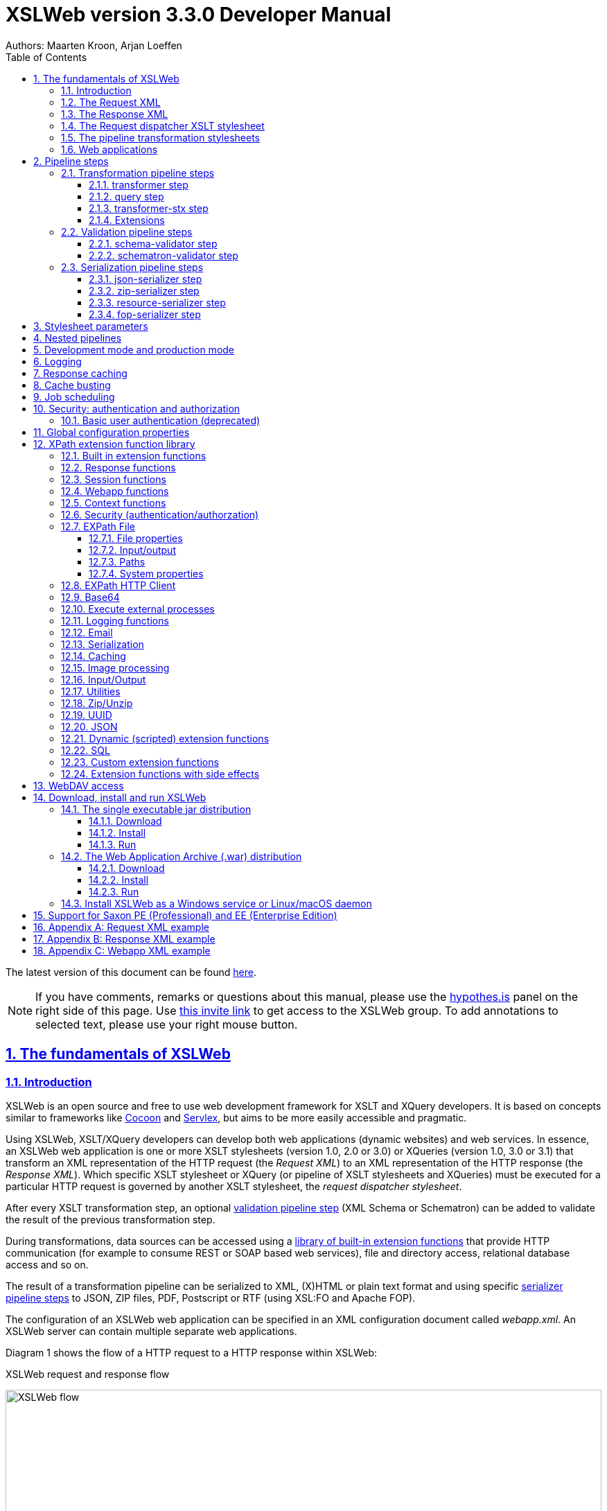 = XSLWeb version 3.3.0 Developer Manual
Authors: Maarten Kroon, Arjan Loeffen
:description: XSLWeb Developer Manual 
:keywords: XSLWeb XML, XSLT, XML Schema, Schematron, Web development
:doctype: book
:page-layout!:
:toc: left
:toclevels: 3
:sectanchors:
:sectlinks:
:sectnums:
:icons: font
:source-highlighter: highlightjs
:highlightjs-theme: agate
:highlightjsdir: highlight
:source-language: asciidoc
:experimental:
:stem:
:idprefix:
:idseparator: -
:ast: &ast;
:dagger: pass:normal[^&dagger;^]
:endash: &#8211;
:y: icon:check[role="green"]
:n: icon:times[role="red"]
:c: icon:file-text-o[role="blue"]
:table-caption!:
:example-caption!:
// :figure-caption!:
:figure-caption: Figure
:imagesdir: images
:includedir: includes
:underscore: _
:adp: AsciiDoc Python
:adr: Asciidoctor
:docinfo: shared,shared-head
:uri-home: https://asciidoctor.org
:window-blank: _blank

[.small]#The latest version of this document can be found https://armatiek.github.io/xslweb/XSLWeb%20Developer%20Manual.html[here].#

NOTE: If you have comments, remarks or questions about this manual, please use the https://web.hypothes.is/[hypothes.is,window={window-blank}] panel on the right side of this page. Use https://hypothes.is/groups/392W26a8/xslweb[this invite link] to get access to the XSLWeb group. To add annotations to selected text, please use your right mouse button.   

[#fundamentals]
== The fundamentals of XSLWeb

[#introduction]
=== Introduction

XSLWeb is an open source and free to use web development framework for XSLT and XQuery developers. It is based on concepts similar to frameworks like http://cocoon.apache.org/[Cocoon] and http://servlex.net[Servlex], but aims to be more easily accessible and pragmatic.

Using XSLWeb, XSLT/XQuery developers can develop both web applications (dynamic websites) and web services. In essence, an XSLWeb web application is one or more XSLT stylesheets (version 1.0, 2.0 or 3.0) or XQueries (version 1.0, 3.0 or 3.1) that transform an XML representation of the HTTP request (the _Request XML_) to an XML representation of the HTTP response (the _Response XML_). Which specific XSLT stylesheet or XQuery (or pipeline of XSLT stylesheets and XQueries) must be executed for a particular HTTP request is governed by another XSLT stylesheet, the _request dispatcher stylesheet_.

After every XSLT transformation step, an optional <<validation-pipeline-steps,validation pipeline step>> (XML Schema or Schematron) can be added to validate the result of the previous transformation step.

During transformations, data sources can be accessed using a link:#xpath-extension-function-library[library of built-in extension functions] that provide HTTP communication (for example to consume REST or SOAP based web services), file and directory access, relational database access and so on.

The result of a transformation pipeline can be serialized to XML, (X)HTML or plain text format and using specific <<serialization-pipeline-steps,serializer pipeline steps>> to JSON, ZIP files, PDF, Postscript or RTF (using XSL:FO and Apache FOP).

The configuration of an XSLWeb web application can be specified in an XML configuration document called _webapp.xml_. An XSLWeb server can contain multiple separate web applications.

Diagram 1 shows the flow of a HTTP request to a HTTP response within XSLWeb:

.XSLWeb request and response flow
image:xslweb_flow.png[XSLWeb flow, 100%, align="center"]

. A HTTP request is sent from a client (a web browser or webservice client).
. The HTTP request is serialized by the Request Serializer to a Request XML document. All information of the request is preserved in the XML.
. The Request XML is the input of the Request Dispatcher, which transform the Request XML using the webapp specific XSLT stylesheet _request-dispatcher.xsl_. The output of this transformation is a pipeline specification, in the simplest form only specifying the path to a XSLT stylesheet that will be used to transforming the Request XML to the Response XML. This specification could also contain a pipeline of multiple XSLT transformations and XML Schema or Schematron validations.
. The pipeline specification is the input for the Pipeline Processor, which reads the Pipeline XML and executes the pipeline transformation and validation steps. The input for the first transformation in the pipeline is the same Request XML as was used as input for the Request Dispatcher.
. The Pipeline Processor executes your pipeline of XSLT stylesheets, XQueries and validations. The last transformation in the pipeline must generate a Response XML document which conforms to the schema _«xslweb-home»/config/xsd/xslweb/response.xsd_.
. The Response XML is then passed on to the Response Deserializer, which interprets your Response XML and converts it to a HTTP response, which is sent back to the client, a web browser of webservice client (7).

[#request-xml]
=== The Request XML

The Request XML is an XML representation (or _XML serialization_) of the HTTP Request. The Request XML conforms to the XML Schema _«xslweb-home»/config/xsd/xslweb/request.xsd_, and contains the following information:

* The request properties: auth-type, character-encoding, content-length, context-path, content-type, local-addr, local-name, local-port, method, path, path-info, path-translated, protocol, query-string, remote-addr, remote-host, remote-port, remote-user, requested-session-id, request-URI, request-url, scheme, server-name, server-port, servlet-path, webapp-path, is-secure, is-requested-session-id-from-cookie, is-requested-session-id-from-url and is-requested-session-id-valid.
* HTTP headers
* Request parameters
* Request body
* File uploads
* Session information
* Cookies

See <<appendix-request-xml-example>>

[#response-xml]
=== The Response XML

The Response XML is a XML representation (or _XML serialization_) of the HTTP Response. The Response XML must conform to the XML Schema _«xslweb-home»/config/xsd/xslweb/response.xsd_, and contains the following information:

* HTTP headers
* Response body
* Session information
* Cookies

See <<appendix-response-xml-example>>

[#request-dispatcher]
=== The Request dispatcher XSLT stylesheet

The task of the XSLT stylesheet _request-dispatcher.xsl_ is to dynamically generate the pipeline specification that is then used to process the Request XML and convert it to the Response XML. The input of the request dispatcher transformation is the Request XML so it has all information available to generate the correct pipeline. The output of the request dispatcher transformation is a pipeline specification that must conform to the XML Schema _«xslweb-home»/config/xsd/xslweb/pipeline.xsd_.

Below is an example of a very basic request dispatcher stylesheet that generates a valid pipeline for the HTTP request _http://my-domain/my-webapp/hello-world.html_:

.Basic request dispatcher stylesheet
[source,xml]
----
<xsl:stylesheet
  xmlns:xsl="http://www.w3.org/1999/XSL/Transform"
  xmlns:req="http://www.armatiek.com/xslweb/request"
  xmlns:pipeline="http://www.armatiek.com/xslweb/pipeline"
  version="3.0">
  
  <xsl:template match="/req:request[req:path = '/hello-world.html']">
    <pipeline:pipeline>
      <pipeline:transformer 
        name="hello-world" 
        xsl-path="hello-world.xsl" 
        log="true"/>
    </pipeline:pipeline>
  </xsl:template>
  
</xsl:stylesheet>
----

The following example uses the request parameter _lang_ in the request _http://my-domain/my-webapp/hello-world.html?lang=en_ to determine the stylesheet. This _lang_ parameter is also passed to the stylesheet as a stylesheet parameter:

.Extended request dispatcher stylesheet
[source,xml]
----
<xsl:stylesheet
  xmlns:xsl="http://www.w3.org/1999/XSL/Transform"
  xmlns:req="http://www.armatiek.com/xslweb/request"
  xmlns:pipeline="http://www.armatiek.com/xslweb/pipeline"
  version="3.0">
  
  <xsl:template match="/req:request[req:path = '/hello-world.html']">
    <xsl:variable
      name="lang"
      select="req:parameters/req:parameter[@name='lang']/req:value[1]"/>
    <pipeline:pipeline>
      <pipeline:transformer
        name="hello-world"
        xsl-path="{concat('hello-world-', $lang, '.xsl')}">
        <pipeline:parameter
          name="lang" 
          uri="http://www.armatiek.com/xslweb/my-namespace"
          type="xs:string">
          <pipeline:value>
            <xsl:value-of select="$lang"/>
          </pipeline:value>
        </pipeline:parameter>
      </pipeline:transformer>
    </pipeline:pipeline>
  </xsl:template>
  
</xsl:stylesheet>
----

A pipeline consists of:

* One or more of the following _transformation_ pipeline steps:
** _transformer_: transforms the input of the pipeline step using an XSLT version 1.0, 2.0 or 3.0 stylesheet.
** _query_: processes the input of the pipeline step using an XQuery version 1.0, 3.0 or 3.1 query.
** _transformer-stx_: transform the input of the pipeline step using a STX (Streaming Transformations for XML) version 1.0 stylesheet.
* Zero or more of the following _validation_ pipeline steps:
** _schema-validator_: validates the input of the step using an XML Schema version 1.0.
** _schematron-validator_: validates the input of the step using an ISO Schematron schema.
* Zero or one of the following _serialization_ pipeline step
** _json-serializer_: serializes XML output to a JSON representation.
** _zip-serializer_: serializes a XML ZIP specification to an actual ZIP file.
** _resource-serializer_: serializes a text or binary file to the response.
** _fop-serializer_: serializes XSL-FO generated in a previous pipeline step to PDF using the Apache FOP XSL-FO processor.

See <<pipeline-steps>> for a more in depth overview of these different pipeline steps.

The output of the pipeline can be cached by specifying extra attributes on the _<pipeline:pipeline/>_ element, see <<response-caching>>.

In development-mode, the output of the (intermediate) transformation steps can be logged to a log file, see chapters <<development-mode>> and <<logging>>.

[#pipeline]
=== The pipeline transformation stylesheets

The result of the request dispatcher stylesheet is a pipeline specification containing one or more transformation, query, validation or serialization steps. The input of the first stylesheet or query in the pipeline is the Request XML, the output of the last stylesheet in the pipeline must conform to the Response XML schema.

XSLWeb extends the standard XSLT/XPath 1.0, 2.0 and 3.0 functionality in a number of ways:

* XSLWeb provides a number of built-in XPath extension functions that you can use to read and write files and directories, execute HTTP requests, access the Request, Response and Context, Session and WebApp objects, log messages, send e-mails and so on, see <<xpath-extension-function-library>>.
* Other pipelines can be called from within a stylesheet and the result of this nested pipeline can be used or embedded in the calling stylesheet by passing a URI that starts with the scheme “xslweb://” to the standard XSLT _document()_ function, see <<nested-pipelines>>.
* URLs that are passed to XSLT’s _document()_ or XQuery’s _doc()_ function and must be proxied through a proxy server can be provided with two extra request parameters: _proxyHost_ and _proxyPort_.
* Within every transformation a number of standard stylesheet parameters is available, see <<stylesheet-parameters>>.

[#web-applications]
=== Web applications

An XSLWeb installation can contain multiple separate web applications. A web application can be added under the folder _«xslweb-home»/webapps_ and has the following minimal folder structure (bold):

[.no-bullets]
* *my-webapp/*
** *lib/*
** *static/*
** *xsl/*
*** *request-dispatcher.xsl*
*** my-stylesheet.xsl
** xquery/
*** my-query.xq
** stx/
*** my-stylesheet.stx
** xsd/
*** my-xml-schema.xsd
** sch/
*** my-schematron.sch
** *webapp.xml*    
    
This web application can be accessed by using the following uri:

http://<domain>:<port>/<xslweb-context-path>/my-webapp

If you use the jar distribution of XSLWeb with default parameters, this uri will be:

http://localhost:8080/my-webapp

Out of the box, XSLWeb contains four web applications, “documentation”, “examples”, “my-webapp” and “ROOT”. The ROOT web application is used for Uri’s that doesn’t contain a reference to a web application, for instance:

http://localhost:8080

The folder _my-webapp_ can have any name you like (provided it doesn’t contain spaces or other strange characters). The folder _lib_ can contain any custom XPath extension functions you have developed in Java and 3^rd^ party libraries they depend on, see <<custom-extension-functions>>. The folder _static_ contains all static files you use in your web application, like images, css stylesheets and javascript files. The folder _xsl_ contains the XSLT stylesheet _request-dispatcher.xsl_ and at least one pipeline XSLT stylesheet that transforms Request XML to Response XML. The folders _xsd_ and _sch_ can contain XML Schema or Schematron validation specifications. The file _webapp.xml_ contains further configuration of your web application.

The file _webapp.xml_ contains the configuration of your web application. It must conform to the XML Schema _«xslweb-home»/config/xsd/xslweb/xslweb-webapp.xsd_, and contains the following configuration items:

* _Title_: The title of your web application
* _Description_: The description of your web application
* _Development-mode_: see <<development-mode>>.
* _Resources_: The definition of requests to static files that should not be processed by the request dispatcher (but should be served straight away) and the duration these resources should be cached by the browser (default 4 hours).
* _Parameters_: The definition of webapp specific configuration parameters that are passed as stylesheet parameters to every XSLT transformation, see <<stylesheet-parameters>>.
* _Jobs_: The definition of scheduled jobs, see <<job-scheduling>>.
* _Data sources_: the definition of JDBC data sources.
* _FOP configurations_: configurations for the Apache FOP serialization step, see <<fop-serializer-step>>.

See <<appendix-webapp-xml-example>> for an example of a webapp.xml configuration.

[#pipeline-steps]
== Pipeline steps

[#transformation-pipeline-steps]
=== Transformation pipeline steps

The following transformation pipeline steps are available:

* transformer
* query
* transformer-stx

[#transformer-step]
==== transformer step

The transformer step transforms the input of the pipeline step using an XSLT version 1.0, 2.0 or 3.0 stylesheet.

Example:

.Transformer pipeline step
[source,xml]
----
<pipeline:pipeline>
  <pipeline:transformer name="my-xsl-step" xsl-path="my-stylesheet.xsl"/>
</pipeline:pipeline>
----

[#query-step]
==== query step

The query step processes the input of the pipeline step using an XQuery version 1.0, 3.0 or 3.1 query.

Example:

.Query pipeline step
[source,xml]
----
<pipeline:pipeline>
  <pipeline:transformer name="my-xquery-step" xquery-path="my-query.xq"/>
</pipeline:pipeline>
----

See also example 27 of the _examples_ webapp

[#transformer-stx-step]
==== transformer-stx step

The transformer-stx step transforms the input of the pipeline step using a STX (Streaming Transformations for XML) version 1.0 stylesheet.

Example:

.STX pipeline step
[source,xml]
----
<pipeline:pipeline>
  <pipeline:transformer-stx name="my-stx-step" stx-path="my-stylesheet.stx"/>
</pipeline:pipeline>
----

See also example 28 of the _examples_ webapp

These steps could be combined in a pipeline as follows:

.Multiple pipeline steps
[source,xml]
----
<pipeline:pipeline>
  <pipeline:transformer-stx name="my-stx-step" stx-path="my-stylesheet.stx"/>
  <pipeline:transformer name="my-xsl-step" xsl-path="my-stylesheet.xsl"/>
  <pipeline:query name="my-xquery-step" xquery-path="my-query.xq"/>
</pipeline:pipeline>
----

[#extensions]
==== Extensions

XSLWeb extends the standard functionality of the transformation steps in a number of ways:

* XSLWeb provides a number of built-in XPath extension functions to the _transformer_ and _query_ steps (not the _transformer-stx_ step) that you can use to read and write files and directories, execute HTTP requests, access the Request, Response and Context, Session and WebApp objects, log messages, send e-mails and so on, see <<xpath-extension-function-library>>.
* Other pipelines can be called from within a stylesheet or query and the result of this nested pipeline can be used or embedded in the calling stylesheet/query by passing a URI that starts with the scheme “xslweb://” to the standard XSLT/XQuery _document()_ function or the STX _stx:process-children_ element, see <<nested-pipelines>>.
* Within every transformation of query a number of standard stylesheet parameters is available, see <<stylesheet-parameters>>.

[#validation-pipeline-steps]
=== Validation pipeline steps

XSLWeb supports the XML validation of the output of a transformation pipeline step by adding a validation pipeline step after the transformation step.

The following validation pipeline steps are available:

* schema-validator
* schematron-validator

[#schema-validator-step]
==== schema-validator step

The schema-validator step validates the output of the previous step using an XML Schema version 1.0.

.Schema validator pipeline step
[source,xml]
----
<pipeline:pipeline>
  <pipeline:transformer name="my-transformation " xsl-path="my-transormation.xsl"/>
  <pipeline:schema-validator 
    name="schema-validator" 
    xsl-param-namespace="http://www.armatiek.com/xslweb/validation" 
    xsl-param-name="schema-validation-report">
    <pipeline:schema-paths>
      <pipeline:schema-path>my-schema.xsd</pipeline:schema-path>  
    </pipeline:schema-paths>
  </pipeline:schema-validator>  
</pipeline:pipeline>
----

The location(s) of the XML schemas can be specified in the subelements _schema-path_. These paths must be relative to the directory _«webapp»/xsd._

Any validation warnings and errors are written to the log file. If you specify the attribute _xsl-param-name_ (and optional attribute _xsl-param-namespace_), a validation report (in XML format) is added as a stylesheet parameter of type document-node() to the next XSLT transformation step in the pipeline.

Validation properties (like http://javax.xml.XMLConstants/property/accessExternalSchema) and features (like http://javax.xml.XMLConstants/feature/secure-processing) can be specified in the _features_ and _properties_ subelements (see pipeline.xsd).

See also example 25 of the _examples_ webapp.

[#schematron-validator-step]
==== schematron-validator step

The Schematron-validator step validates the output of the previous step using an ISO Schematron schema:

.Schematron validator pipeline step
[source,xml]
----
<pipeline:pipeline>
  <pipeline:transformer name="my-transformation " xsl-path="my-transormation.xsl"/>
  <pipeline:schematron-validator 
    name="schematron-validator"
    schematron-path="my-schematron.sch " 
    xsl-param-namespace="http://www.armatiek.com/xslweb/validation" 
    xsl-param-name="schematron-validation-report">
  </pipeline:schematron-validator>  
</pipeline:pipeline>
----

The location of the Schematron schema can be specified in the attribute _schematron-path_. This path must be relative to the directory _«xslweb-home»/sch._

Any validation warnings and errors are written to the log file. If you specify the attribute _xsl-param-name_ (and optional attribute _xsl-param-namespace_), the validation report (in http://www.schematron.com/validators.html[SVRL format]) is added as a stylesheet parameter of type document-node() to the next XSLT transformation step in the pipeline.

The Schematron phase can be specified using the optional attribute _phase_ on the element _schematron-validator_ (see pipeline.xsd).

See also example 25 of the _examples_ webapp.

[#serialization-pipeline-steps]
=== Serialization pipeline steps

The way the result of the transformation pipeline steps is serialized to XML, XHTML, HTML or text can be specified by the serialization attributes of the element _xsl:output_ in the last stylesheet or query of the pipeline, using the attributes _method_, _encoding_, _indent_, _omit-xml-declaration_ and so on.

In case the output of the pipeline should not be XML, XHTML, HTML or text, a specific serialization pipeline step can be added at the end of the pipeline. XSLWeb provides the serialization steps:

* json-serializer
* zip-serializer
* resource-serializer
* fop-serializer

[#json-serializer-step]
==== json-serializer step

The json-serializer step serializes XML to a http://www.json.org/[JSON] representation. This step can be added as the last step in a pipeline like this:

.JSON serializer pipeline step
[source,xml]
----
<pipeline:pipeline>
  <pipeline:transformer
    name="my-transformation "
    xsl-path="my-transformation.xsl"/>
  <pipeline:json-serializer
    name="json-serialization"
    auto-array="false"
    pretty-print="true">
  <pipeline:json-serializer/>  
</pipeline:pipeline>
----

The pipeline step supports the following attributes:

* auto-array
* auto-primitive
* multi-pi
* namespace-declarations
* namespace-separator
* pretty-print
* virtual-root-namespace
* virtual-root-name
* repairing-namespaces

See for an explanation of these properties the documentation of https://github.com/beckchr/staxon/wiki/Getting-Started[StAXON].

Namespace declarations can be specified by adding namespace-declaration elements under the namespace-declarations sub element of json-serializer (see pipeline.xsd).

See also example 18 of the _examples_ webapp.

[#zip-serializer-step]
==== zip-serializer step

The zip-serializer step serializes an XML representation of the contents of a ZIP file to the actual file.

A ZIP serializer pipeline step can be added as the last step in a pipeline like this:

.ZIP serializer pipeline step
[source,xml]
----
<pipeline:pipeline>
  <pipeline:transformer
    name="my-zip-serialization" 
    xsl-path="my-zip-serialization.xsl"/>
  <pipeline:zip-serializer name="zip"/>
</pipeline:pipeline>
----

The last transformation step in the pipeline has to generate a response like the following XML:

.Specify ZIP contents
[source,xml]
----
<resp:response status="200">
  <resp:body>
    <zip:zip-serializer 
      xmlns:zip="http://www.armatiek.com/xslweb/zip-serializer">
      <zip:file-entry 
        name="file/myfile.txt"
        src="/home/john/myfile.txt"/>        
      <zip:inline-entry 
        name="dir1/test.xml"
        method="xml"
        encoding="UTF-8"
        omit-xml-declaration="no"
        indent="yes">
        <a>
          <b>Hello World</b>
        </a>
      </zip:inline-entry>
    </zip:zip-serializer>
  </resp:body>
</resp:response>
----

The element zip-serializer can contain two elements:

* *zip:file-entry*: a representation of a disk file that must be serialized to the zip file. The attribute “src” holds the path to the file, the attribute “name” holds the name (path) of the file in the serialized zip file.
* *zip:inline-entry*: an inline XML, HTML or text fragment that must be serialized to the ZIP file. The attribute “name” holds the name (path) of the file in the serialized zip file. Other attributes specify the serialization behavior and are the same as the attributes of xsl:output.

See also example 23 of the _examples_ webapp.

[#resource-serializer-step]
==== resource-serializer step

The resource serializer returns a stored text or binary file to the client. It is typically used in scenarios where a file is dynamically generated during pipeline execution (for instance by using the extension function _exec-external()_) and then must be returned to the client in the same request. Another scenario is to create download links to static files that are located on the server outside the scope of the webapp’s “static” directory.

The resource serializer pipeline step can be added as the last step in a pipeline like this:

.Resource serializer pipeline step
[source,xml]
----
<pipeline:pipeline>
  <pipeline:transformer
    name="resource-serialization" 
    xsl-path="resource-serialization.xsl"/>
  <pipeline:resource-serializer name="resource"/>  
</pipeline:pipeline>
----

In this example the stylesheet _resource-serialization.xsl_ must generate a XML fragment containing information that the resource serializer uses to create the desired response. The stylesheet must generate an element _resource-serializer_ in the namespace _\http://www.armatiek.com/xslweb/resource-serializer_. On this element the following attributes can be set:

* *path*: the local path to the file that must be returned to the client.
* *content-type* (optional): the content type (mime type) that must be set on the response. If this attribute is not set, XSLWeb will try to determine the content type automatically.
* *content-disposition-filename* (optional): this attribute can be used to force the browser to display a “Save as” dialog (instead of display the file “inline”). The specified filename will be used as the default filename in de dialog.

An example of the output of the XSLT stylesheet _resource-serialization.xsl_ is:

.Resource 
[source,xml]
----
<res:resource-serializer
  path="webapps/examples/xsl/resource/leaves.jpg" 
  content-type="image/jpg" 
  content-disposition-filename="my-image.jpg"/>
----

See also example 26 of the _examples_ webapp

[#fop-serializer-step]
==== fop-serializer step

The fop-serializer step serializes https://www.w3.org/TR/xsl/[XSL:FO format] generated in a previous pipeline step to document formats like PDF or RTF using the https://xmlgraphics.apache.org/fop/[Apache FOP processor] version 2.2.

The FOP serializer pipeline step can be added as the last step in a pipeline like this:

.FOP serializer pipeline step
[source,xml]
----
<pipeline:pipeline>
  <pipeline:transformer 
    name="my-xsl-fo-serialization" 
    xsl-path="my-xsl-fo-serialization.xsl"/>
  <pipeline:fop-serializer name="fop-serialization"/>  
</pipeline:pipeline>
----

The last transformation step in the pipeline has to generate a response like the following XML:

[source,xml]
----
<resp:response status="200">
  <resp:body>
    <fop:fop-serializer 
      xmlns:fop="http://www.armatiek.com/xslweb/fop-serializer"
      output-format="application/pdf" 
      config-name="default">
      <fo:root xmlns:fo="http://www.w3.org/1999/XSL/Format">
        <!-- Your further XSL:FO code -->
      </fo:root>
    </fop:fop-serializer>
  </resp:body>
</resp:response>
----

The fop:fop-serializer element supports the following attributes:

* *config-name*: the name of a FOP configuration in webapp.xml.
* *output-format* (optional): the output format of the serialization, like “application/pdf” (default), application/postscript, application/rtf (see the FOP class MimeConstants.java).
* *pdf-a-mode* (optional): specify a https://xmlgraphics.apache.org/fop/2.1/pdfa.html[PDF/A profile]:
** PDF/A-1a
** PDF/A-1b
** PDF/A-2a
** PDF/A-2b
** PDF/A-2u
** PDF/A-3a
** PDF/A-3b
** PDF/A-3u

See also example 24 of the _examples_ webapp.

[#stylesheet-parameters]
== Stylesheet parameters

Every XSLT stylesheet that is executed within XSLWeb is provided with a number of stylesheet parameters:

* The configuration parameters from the parameters section in the _webapp.xml_. The parameter’s local name can be given a namespace using the attribute _uri_ and the type of the values can be specified using the attribute _type_. The value itself can be a sequence of atomic values.
* _config:home-dir_: the path to the XSLWeb home directory (config = _\http://www.armatiek.com/xslweb/configuration_)
* _config:webapp-dir_: the path to the base directory of the webapp.
* _config:webapp-path_: The path in de url to the web application (“/” for the webapp _ROOT_ and _“/” + webapp-name_ for other webapps).
* _config:development-mode_: whether the webapp runs in development-mode or production-mode.
* The Java HttpServletRequest, HttpServletResponse and WebApp objects. These are used in custom XPath extension functions.

Pipeline stylesheets are also provided with any parameters that are defined within the element _pipeline:transformer_ in _request-dispatcher.xsl_. The parameter’s local name can be given a namespace using the attribute _uri_ and the type of the values can be specified using the attribute _type_. The value itself can be a sequence of atomic values.

The parameters only have to be declared in the stylesheets (as _<xsl:param/>_ elements) when they are actually used. The parameters for the Java objects doesn’t have to be declared at all.

[#nested-pipelines]
== Nested pipelines

It is possible to call another pipeline from a stylesheet using the standard XSLT function _document()_ providing an URL that starts with the scheme _xslweb_, for instance:

.Nested pipeline
[source,xml]
----
<xsl:sequence select="document('xslweb:///examples/nestedpipeline.html')"/>
----

where _examples_ is the name of the webapp of the nested pipeline. The result of the nested pipeline will be available in the calling stylesheet as a document node. The nested pipeline request will follow the flow of a normal HTTP request, including the request dispatcher stylesheet. A nested pipeline call can be seen as an “internal request”, it does not go through the HTTP stack. [#_Response_serialization_1 .anchor]##

[#development-mode]
== Development mode and production mode

In webapp.xml a web application can be configured to run in _development mode_ or _production mode_. The differences between development and production mode are:

* In development mode, compiled XSLT stylesheets are not cached. That means that for every request all stylesheets in the pipeline are reread from disk and recompiled and therefore changes will be visible immediately. In production mode, stylesheets are compiled and cached the first time they are used. However, in production mode, changes in stylesheets will automatically be detected by the file alteration monitor and the complete web application will be reloaded. So there is no need to restart the application server when deploying stylesheets in production mode. The file alteration monitor will also detect and pick up changes in the webapp.xml configuration file and plugin extension function library jars.
* In development mode, the caching framework (using the cache attributes on the pipeline element) is disabled, so no caching is performed.
* In development mode, the output of a pipeline is not streamed directly to the client (e.g. the browser) but instead buffered until the complete pipeline is executed. If an error occurs during the execution of the pipeline, the error message and stack trace are sent to the client, making it easier to debug the error. If an error occurs in production mode, only a HTTP status code 500 (internal server error) is sent to the client (that is, if the response is not already committed by the application server).
* In development mode a pipeline step can be configured to log its (intermediate) output to the log file _«xslweb-home»/logs/pipeline.log_, by specifying _log=”true”_ on the pipeline step. In production mode all logging of the output of pipeline steps is disabled.
* In development mode, the generated XSLT of a Schematron schema is logged to the log file (with severity INFO).

[#logging]
== Logging

Log files are stored in the directory _«xslweb-home»/logs_. This directory contains two log files, _xslweb.log_ and _pipeline.log_.

Regular XSLWeb specific log messages are logged to _xslweb.log_. It’s also possible to write to this log file from web application stylesheets using the XPath extension function _log:log()_, see <<logging-functions>>.

In development mode a pipeline step can be configured to log its (intermediate) output to the log file _pipeline.log_, by specifying _log=”true”_ on the pipeline step.

By default the log files are rotated when they reach the size of 10Mb, and a maximum of 8 backups is retained.

XSLWeb makes use of the standard logging framework http://www.slf4j.org/[slf4j] with http://logback.qos.ch/[logback]. The rotation, backup and other settings can be configured in the configuration file _«xslweb-home»/config/logback.xml_.

[#response-caching]
== Response caching

The output of a pipeline can be cached by providing optional caching attributes on the element _pipeline:pipeline_ in the stylesheet _request-dispatcher.xsl_. The purpose of caching the response output is to gain performance; a response that can be served from cache will be returned quicker because no transformations are necessary and also the load on the server is decreased.

The following attributes are supported:

* _cache_ (xs:boolean): specifies whether the output of the response must be cache. Default: false.
* _cache-key_ (xs:string): specifies the key under which the output of the pipeline must be cached, default the concatenation of req:method, req:request-URI and req:query-string. It is only necessary to override the default mechanism if for instance the query string contains parameters that are different for every request, like with tracking software.
* _cache-time-to-live_ (xs:integer): The number of seconds the output will be cached from the time it was first added to the cache. Default: 60 seconds.
* _cache-time-to-idle_: (xs:integer): The number of seconds the output will be cached from the last time it was actually used. Default”: 60 seconds.
* _cache-scope_ (xs:string): One of “webapp” or “user”. It specifies whether the output should be cached and reused by all users of the web application (“webapp”), or for a specific user (“user”). Default “webapp”.
* _cache-headers_ (xs:boolean): Specifies whether XSLWeb should automatically provide the HTTP response cache headers: _ETag_, _Last-Modified_ and _Expires_. It supports conditional GET. Because browsers and other HTTP clients have the expiry information returned in the response headers, they do not even need to request the page again. Even once the local browser copy has expired, the browser will do a conditional GET. Default: false.

XSLWeb uses the standard caching framework Ehcache to support its caching (see http://ehcache.org). More advanced configuration properties can be specified in the Ehcache specific configuration file _«xslweb-home»/config/xslweb-ehcache.xml_, like for instance how many responses should be cached in memory and how many on disk. See the http://www.ehcache.org/generated/2.9.0/html/ehc-all/index.html#page/Ehcache_Documentation_Set/co-cfgbasics_xml_configuration.html[ehcache documentation] for further details.

N.B. Response caching is only enabled in production mode, see <<development-mode>>.

[#cache-busting]
== Cache busting

When a static file gets cached it can be stored for very long periods of time before it ends up expiring. This can be an annoyance in the event that you make an update to a site however, since the cached version of the file is stored in your visitors' browsers, they may be unable to see the changes made. This is due to the fact that a visitor's browser will locally store a cached copy of your static assets given that your website is configured to leverage browser caching.

Cache busting solves the browser caching issue by using a unique file version identifier to tell the browser that a new version of the file is available. Therefore the browser doesn't retrieve the old file from cache but rather makes a request to the origin server for the new file.

When you want to use this approach in XSLWeb, you can define an element _cache-buster-id_ in your webapp.xml:

[source,xml]
----
<webapp 
  xmlns="http://www.armatiek.com/xslweb/webapp"
  xmlns:xs="http://www.w3.org/2001/XMLSchema"
  xmlns:xsi="http://www.w3.org/2001/XMLSchema-instance"
  xsi:schemaLocation="http://www.armatiek.com/xslweb/webapp ../../config/xsd/xslweb/webapp.xsd">
  
  <title>My website</title>
  
  <!-- Resources to serve straight away: -->
  <resources>
    <cache-buster-id>.v1</cache-buster-id> # <1>   
    <resource pattern=".+\.png$" media-type="image/png" duration="P1Y"/>
  </resources>
  
  <!-- ... parts removed ... -->
  
</webapp>
----
<1> cache-buster-id element

The _cache-buster-id_ is then passed by XSLWeb as a stylesheet parameter to every transformation within a request dispatcher pipeline. You can use the id as part of references to static files like this:

[source,xml]
----
<xsl:stylesheet 
  xmlns:xsl="http://www.w3.org/1999/XSL/Transform"
  xmlns:xs="http://www.w3.org/2001/XMLSchema"  
  xmlns:resp="http://www.armatiek.com/xslweb/response"
  xmlns:config="http://www.armatiek.com/xslweb/configuration"
  exclude-result-prefixes="#all"
  version="3.0">
  
  <xsl:output method="html" version="5.0" indent="no"/>
  
  <xsl:param name="config:cache-buster-id" as="xs:string?"/>
  
  <xsl:variable 
    name="base-path" 
    select="/*/req:context-path || /*/req:webapp-path" 
    as="xs:string"/>
    
  <xsl:template name="/">
    <resp:response status="200">
      <resp:headers>
        <resp:header name="Content-Type">text/html; charset=utf-8</resp:header>
      </resp:headers>
      <resp:body>
        <html>
          <head>
            <title>My website</title>
            <link 
              rel="stylesheet" 
              href="{$base-path}/static/css/main{$config:cache-buster-id}.css"/> # <1>   
          </head>
          <body>
            <p class="hello">Hello World!</p>
          </body>
        </html>
      </resp:body>
    </resp:response> 
  </xsl:template>  
         
</xsl:stylesheet>
----
<1> Use of the cache-buster-id stylesheet parameter

The _cache-buster-id_ *does not have to be part of the filename of the physical static file*, XSLWeb will ignore the _cache-buster-id_ part of the request and will serve the file without the id in the name. Therefore you can change the value of the _cache-buster-id_ in your webapp.xml (and bust the clients caches), without touching your static resources.

WARNING: Do not use the value of _cache-buster-id_ as part of the filenames of your physical files.  

[#job-scheduling]
== Job scheduling

When you want to execute a pipeline (repeatedly) on a certain moment without user interaction, you can use the job scheduling functionality of XSLWeb. The jobs can be defined and scheduled in the _webapp.xml_ configuration file, for example:

.Job scheduling
[source,xml]
----
<job>
  <name>MyJob</name> 
  <uri>job/my-job</uri> 
  <!-- Execute at 10:15am on the 15th day of every month: -->
  <cron>0 15 10 15 * ?</cron>
  <concurrent>false</concurrent> 
</job>
----

The elements have the following meaning:

* _name_: the name of the scheduled job. Used in log files.
* _uri_: the Uri of the request to a pipeline within the current webapp. This internal request will follow the same flow of a normal HTTP request, including the request dispatcher stylesheet. The Uri does not contain the name of the webapp.
* _cron_: the cron expression which is a string comprising five or six fields separated by white space that represents a set of times to execute the job (see http://en.wikipedia.org/wiki/Cron#CRON_expression).
* _concurrent_: specifies whether or not the job can run concurrently with other jobs.

[#security]
== Security: authentication and authorization

For authentication and authorization XSLWeb makes use of the Java security framework https://shiro.apache.org/[Apache Shiro,window={window-blank}]. Apache Shiro is a powerful, easy-to-use and "battle-tested" Java security framework that performs authentication (Basic, Token based, LDAP, JDBC, ActiveDirectory, etc), authorization (subject/role/permission based), cryptography, and session management.

All of the Apache Shiro documentation on https://shiro.apache.org/documentation.html[window={window-blank}] and https://shiro.apache.org/web.html[window={window-blank}] is relevant to the integration of Shiro in XSLWeb except for the following points:
 
* https://shiro.apache.org/web.html[window={window-blank}] describes how to configure Shiro in a Java webapplication using a single WebEnvironment/SecurityManager that is configured in a single INI file in /WEB-INF/shiro.ini or at the root of the class path. In XSLWeb, every webapp has it's own WebEnvironment/SecurityManager that is configured within the security/shiro-ini section of it's webapp.xml configuration file, for example:

.Security configuration example
[source,xml]
----
<?xml version="1.0"?>
<webapp 
  xmlns="http://www.armatiek.com/xslweb/webapp" 
  xmlns:xs="http://www.w3.org/2001/XMLSchema" 
  xmlns:xsi="http://www.w3.org/2001/XMLSchema-instance" 
  xmlns:saxon-config="http://saxon.sf.net/ns/configuration"
  xsi:schemaLocation="http://www.armatiek.com/xslweb/webapp ../../config/xsd/xslweb/webapp.xsd">

  <title>Apache Shiro configuration example</title>
  
  <!-- ... parts removed ... -->
  
  <security>
    <shiro-ini><![CDATA[
[main]
shiro.loginUrl = /${webapp-name}/security/login.html
shiro.postOnlyLogout = true

authcBasic.enabled = true

sessionManager = org.apache.shiro.web.session.mgt.DefaultWebSessionManager
sessionManager.sessionIdCookie.sameSite = NONE

securityManager.sessionManager = $sessionManager
securityManager.sessionManager.sessionIdUrlRewritingEnabled = false

# We need to set the cipherKey, if you want the rememberMe cookie to work after restarting or on multiple nodes.
# YOU MUST SET THIS TO A UNIQUE STRING
securityManager.rememberMeManager.cipherKey = kPH+bIxk5D2deZiIxcaaaA==

[users]
# format: username = password, role1, role2, ..., roleN
root = secret,admin,user,webdav
guest = guest,guest
jdoe = test123,user

[roles]
# format: roleName = permission1, permission2, ..., permissionN
admin = *
user = portal:read,portal:write
webdav = *

[urls]
/${webapp-name}/security/login.html = authc
/${webapp-name}/security/secured-for-admin-role.html = authc, roles[admin]
/${webapp-name}/security/secured-for-read-permission.html = authc, perms["portal:read"]
/${webapp-name}/security/logout.html = logout
/${webapp-name}/webdav/** = authcBasic]]>
    </shiro-ini>
  </security>
  
  <!-- ... parts removed ... -->

</webapp>
----
* There is no need to make changes to the web.xml of XSLWeb itself, like adding a Shiro servlet filter or listener.
* Because in the Shiro configuration all urls must be relative to the contextpath of the Java servlet, all urls must be prepended with the webapp's name. For this you can use the variable ${webapp-name} (see the example above).
* The Shiro web support contains a https://shiro.apache.org/web.html#Web-JSP%2FGSPTagLibrary[JSP/GSP tag Library,window={window-blank}]. Comparable functionality of this tag library is available in XSLWeb as a set of XPath extension functions (see <<security-functions>>).

=== Basic user authentication (deprecated)

You can implement (BASIC) user authentication by performing the following steps:

* Include the stylesheet _«xslweb-home»/xsl/system/authentication/basic/basic-authentication.xsl_ in your _request-dispatcher.xsl_ stylesheet.
* Implement the function _auth:must-authenticate($request as element(request:request))): xs:boolean_. In this function you can determine whether _$request_ must be authenticated or not.
* Implement the function _auth:get-realm(): xs:string_. This function must return the authentication realm.
* Implement the function _auth:login($username as xs:string, $password as xs:string): element()?_. This function must authenticate $username with $password and return an empty sequence if the authentication failed or an element() containing the user profile if authentication succeeded. This element must have the name _authentication_ and a subelement _ID_. The element _data_ can be filled with arbitrary data you will need in subsequent requests.
* This element will be stored by XSLWeb in the user's session object under the name _xslweb-userprofile_ so it will be available in subsequent requests.


[#global-properties]
== Global configuration properties

In _«xslweb-home»/config/xslweb.properties_ two global properties can be set:

* *xslweb.trustallcerts*: specifies if all SSL certificates must be trusted when XSLWeb connects to an external HTTPS server.
* *xslweb.parserhardening*: specifies if the Xerces XML parser must be configured to resist https://www.owasp.org/index.php/XML_External_Entity_(XXE)_Prevention_Cheat_Sheet[XML External Entity (XXE)] attacks.

[#xpath-extension-function-library]
== XPath extension function library

[#built-in-extension-functions]
=== Built in extension functions

XSLWeb contains a set of readily available XPath extension functions. To use these extension functions in your XSLT stylesheets you only have to declare the namespace they are defined in.

[#response-functions]
=== Response functions

These functions can be used to set/change specific information in the HTTP response. For a large part this information can also be specified in the Response XML document, see <<appendix-response-xml-example>> for an example of a Response XML document.

Namespace uri: _\http://www.armatiek.com/xslweb/request_. In the function signatures below this namespace uri is bound to the prefix _resp_.

Functions:

[source,xquery]
----
function response:add-cookie($cookie as element(response:cookie)) as xs:boolean?
----

Adds the specified HTTP cookie to the response. An example of a cookie element:
[source,xml]
----
<xsl:variable name="my-cookie" as="element(resp:cookie)">
  <resp:cookie>
    <!-- Comment describing the purpose of this cookie: -->
    <resp:comment>Comment 1</resp:comment>
    <!-- The domain within which this cookie should be presented: -->
    <resp:domain>
      <xsl:value-of select="/*/req:server-name"/>
    </resp:domain>
    <!-- The maximum age in seconds for this cookie: -->
    <resp:max-age>-1</resp:max-age>
    <!-- The name of the cookie -->
    <resp:name>cookie-1</resp:name>
    <!-- The path for the cookie to which the client should 
         return the cookie: -->
    <resp:path>
      <xsl:value-of select="/*/req:context-path"/>
    </resp:path>
    <!-- Indicates to the browser whether the cookie should only 
         be sent using a secure protocol, such as HTTPS or SSL: -->
    <resp:is-secure>false</resp:is-secure>
    <!-- The value of the cookie -->
    <resp:value>cookie-1-value</resp:value>
    <!-- The version of the cookie protocol that this Cookie 
         complies with: -->
    <resp:version>0</resp:version>
  </resp:cookie>
</xsl:variable>
----

XSLWeb makes uses of the Java Cookie mechanism. See https://docs.oracle.com/javaee/7/api/javax/servlet/http/Cookie.html[Cookie].

[source,xquery]
----
function response:add-date-header($name as xs:string, $value as xs:dateTime) as xs:boolean?
----

Adds a HTTP response header with the given name and date-value.

[source,xquery]
----
function response:add-int-header($name as xs:string, $value as xs:integer) as xs:boolean?
----

Adds a HTTP response header with the given name and integer value.

[source,xquery]
----
function response:add-header($name as xs:string, $value as xs:string) as xs:boolean?
----

Adds a HTTP response header with the given name and value.

[source,xquery]
----
function response:encode-redirect-url($url as xs:string) as xs:string
----

Encodes the specified URL for use in the send-redirect function or, if encoding is not needed, returns the URL unchanged.

[source,xquery]
----
function response:encode-url($url as xs:string) as xs:string
----

Encodes the specified URL by including the session ID, or, if encoding is not needed, returns the URL unchanged.

[source,xquery]
----
function response:is-committed() as xs:boolean
----

Returns a boolean indicating if the response has been committed. A committed response has already had its status code and headers written.

[source,xquery]
----
function response:set-buffer-size($size as xs:integer) as xs:boolean?
----

Sets the preferred buffer size for the body of the response. The servlet container will use a buffer at least as large as the size requested. A larger buffer allows more content to be written before anything is actually sent, thus providing XSLWeb with more time to set appropriate status codes and headers. A smaller buffer decreases server memory load and allows the client to start receiving data more quickly. This function must be called before any response body content is written

[source,xquery]
----
function response:set-status($status as xs:integer) as xs:boolean?
----

Sets the HTTP status code for this response.

See example 5 how to use the response functions to set cookies.

[#session-functions]
=== Session functions

HTTP protocol and Web Servers are stateless, what it means is that for web server every request is a new request to process and they can’t identify if it’s coming from client that has been sending request previously.

But sometimes in web applications, we should know who the client is and process the request accordingly. For example, a shopping cart application should know who is sending the request to add an item and in which cart the item has to be added or who is sending checkout request so that it can charge the amount to correct client.

Session is a conversional state between client and server and it can consists of multiple request and response between client and server. Since HTTP and Web Server both are stateless, the only way to maintain a session is when some unique information about the session (session id) is passed between server and client in every request and response.

XSLWeb makes use of the https://www.codejava.net/java-ee/servlet/how-to-use-session-in-java-web-application[session mechanism] of the Java Application Server is runs on, see https://docs.oracle.com/javaee/7/api/javax/servlet/http/HttpSession.html[HttpSession].

Namespace uri: _\http://www.armatiek.com/xslweb/session_. In the function signatures below this namespace uri is bound to the prefix _session_.

Functions:

[source,xquery]
----
function session:attribute-names() as xs:string*
----

Returns a sequence of strings containing the names of all attributes bound to this session.

[source,xquery]
----
function session:get-attribute($name as xs:string) as item()*
----

Returns the attribute bound with the specified $name in this session, or an empty sequence if no attribute is bound under the name.

[source,xquery]
----
function session:invalidate() as xs:boolean?
----

Invalidates this session then unbinds any attributes bound to it.

[source,xquery]
----
function session:set-attribute($name as xs:string, attr as item()*) as xs:boolean?
----

Binds an attribute to this session, using the name specified.

[source,xquery]
----
function session:set-max-active-interval($interval as xs:integer) as xs:boolean?
----

Specifies the time, in seconds, between client requests before the servlet container will invalidate this session automatically.

See example 7 how to use the session functions to set and get session attributes.

[#webapp-functions]
=== Webapp functions

These functions can be used to get and set web application specific attributes. These can be used to share session independent attribute between multiple requests within one web application.

Namespace uri: _\http://www.armatiek.com/xslweb/functions/webapp_. In the function signatures below this namespace uri is bound to the prefix _webapp_.

Functions:

[source,xquery]
----
function webapp:get-attribute($name as xs:string) as item()*
----

[source,xquery]
----
function webapp:get-cache-value($cache-name as xs:string, $key-name as xs:string) as item()*
----

[source,xquery]
----
function webapp:set-attribute($name as xs:string, attr as item()*) as xs:boolean?
----

[source,xquery]
----
function webapp:set-cache-value($cache-name as xs:string, $key-name as xs:string, $attrs as item()*, $time-to-idle as xs:integer, $time-to-live as xs:integer) as xs:boolean?
----

See example 7 how to use the webapp functions to set and get webapp attributes, and example 14 how to use the caching functions.

=== Context functions

These functions can be used to get and set “XSLWeb context” specific attributes. These can be used to share attributes between web applications.

Namespace uri: _\http://www.armatiek.com/xslweb/functions/context_. In the function signatures below this namespace uri is bound to the prefix _context_.

Functions:

[source,xquery]
----
function context:get-attribute($name as xs:string) as item()*
----

[source,xquery]
----
function context:set-attribute($name as xs:string, attr as item()*) as xs:boolean?
----

See example 7 how to use the context functions to set and get session attributes.

[#security-functions]
=== Security (authentication/authorzation)

These functions can be used to get information about the identity and authorization state of the current subject/user making te request.  

Namespace uri: _\http://www.armatiek.com/xslweb/functions/security_. In the function signatures below this namespace uri is bound to the prefix _sec_.

Functions:

[source,xquery]
----
function sec:is-guest() as xs:boolean
----
This function returns true() if the current Subject is considered a 'guest'. A 'guest' is any Subject that does not have an identity. That is, we don't know who the user is because they have not logged in and they are not remembered (from 'RememberMe' services) from a previous site visit.

[source,xquery]
----
function sec:is-user() as xs:boolean
----
This function returns true() if the current Subject is considered a 'user'. A 'user' in this context is defined as a Subject with a known identity, either from a successful authentication or from 'RememberMe' services. Note that this function is semantically different from the _is-authenticated()_ function, which is more restrictive.

[source,xquery]
----
function sec:is-authenticated() as xs:boolean
----
This function returns true() if the current Subject has successfully authenticated during their current session. It is more restrictive than the _is-user()_ function. The _is-authenticated()_ function will return true() only if the current Subject has successfully authenticated during their current session. It is a more restrictive function than the _is-user()_ function, which is used to guarantee identity in sensitive workflows.

[source,xquery]
----
function sec:principal() as xs:string?
----
This function will return the Subject’s principal (identifying attribute, like a username). Without any parameters, this function will render the toString() value of the principal.

The Java equivalent of this function is:

[source,java]
----
SecurityUtils.getSubject().getPrincipal().toString()
---- 

[source,xquery]
----
function sec:principal($type as xs:string?) as xs:string?
----
The _principal()_ function assumes by default that the principal to return is the subject.getPrincipal() value. But if you wanted to obtain a value that is not the primary principal, but another value in the Subject's https://shiro.apache.org/static/1.5.3/apidocs/org/apache/shiro/subject/Subject.html#getPrincipals--[principal collection,window={window-blank}], you can acquire that principal by type. The type is a qualified Java class name, like "java.lang.Integer".

The Java equivalent of this function is:

[source,java]
----
SecurityUtils.getSubject().getPrincipals().oneByType(Integer.class).toString()
----

[source,xquery]
----
function sec:principal($type as xs:string?, $property as xs:string) as xs:string?
----
But what if the principal (either the default primary principal or 'typed' principal above) is a complex object and not a simple string, and you wanted to reference a property on that principal? You can use the _$property_ parameter to indicate the name of the property to obtain (must be accessible via a JavaBeans-compatible getter method). For example (assuming the primary principal is a User object), the Java equivalent of:

[source,xquery]
----
sec:principal('com.foo.User', 'firstName')
----

is:

[source,java]
----
SecurityUtils.getSubject().getPrincipals().oneByType(com.foo.User.class).getFirstName().toString()
----

[source,xquery]
----
function sec:has-role($name as xs:string+) as xs:boolean
----
This function will return true() if the current Subject is assigned any of the specified roles names.

[source,xquery]
----
function sec:has-permission($name as xs:string) as xs:boolean
----
This function returns true() if the current Subject 'has' (implies) the specified permission. That is, the user has the specified ability.

[#expath-file-functions]
=== EXPath File

EXPath File is a standard file system API for XPath. It defines extension functions to perform file system related operations such as listing, reading, writing, copying and moving files or directories. The API is described http://expath.org/spec/file[here].

Namespace uri: _\http://expath.org/ns/file_. In the function signatures below this namespace uri is bound to the prefix _file_.

Functions:

==== File properties

[source,xquery]
----
function file:exists($path as xs:string) as xs:boolean
----
Tests if the file or directory pointed by _$path_ exists.

This function is nondeterministic.

[source,xquery]
----
function file:is-dir($path as xs:string) as xs:boolean 
----
Tests if _$path_ points to a directory. On UNIX-based systems the root and the volume roots are considered directories.

This function is nondeterministic.

[source,xquery]
----
function file:is-file($path as xs:string) as xs:boolean                                                              
----
Tests if _$path_ points to a file.

This function is nondeterministic.

[source,xquery]
----
function file:last-modified($path as xs:string) as xs:dateTime
----
Returns the last modification time of a file or directory.

This function is nondeterministic.

*Error Conditions*

* [<<expath-file-errors,file:not-found>>] is raised if the _$path_ path does not exist.
* [<<expath-file-errors,file:io-error>>] is raised if any other error occurs.

[source,xquery]
----
function file:size($file as xs:string) as xs:integer
----
Returns the byte size of a file, or the value 0 for directories.

This function is nondeterministic.

*Error Conditions*

* [<<expath-file-errors,file:not-found>>] is raised if the _$path_ path does not exist.
* [<<expath-file-errors,file:io-error>>] is raised if any other error occurs.

==== Input/output

[source,xquery]
----
function file:append($file as xs:string, $items as item()*) as xs:boolean?
----

[source,xquery]
----
function file:append($file as xs:string, $items as item()*, $params as element(output:serialization-parameters)) as xs:boolean?
----
Appends a sequence of items to a file. If the file pointed by _$file_ does not exist, a new file will be created. 

_$params_ controls the way the _$items_ items are serialized. The semantics of _$params_ is the same as for the _fn:serialize()_ function in [XQuery and XPath Functions and Operators 3.0]. This consists of an _output:serialization-parameters_ element whose format is defined in https://www.w3.org/TR/xslt-xquery-serialization-30/[XSLT and XQuery Serialization 3.0,window={window-blank}]. In contrast to _fn:serialize()_, the encoding stage will not be skipped by this function.

The function returns the empty sequence if the operation is successful.

This function is nondeterministic.

*Error Conditions*

* [<<expath-file-errors,file:no-dir>>] is raised if the parent directory of _$file_ does not exist.
* [<<expath-file-errors,file:is-dir>>] is raised if _$file_ points to a directory.
* [<<expath-file-errors,file:io-error>>] is raised if any other error occurs.

[source,xquery]
----
function file:append-binary($file as xs:string, $value as xs:base64Binary) as xs:boolean?
----
Appends a Base64 item as binary to a file. If the file pointed by _$file_ does not exist, a new file will be created.

The function returns the empty sequence if the operation is successful.

This function is nondeterministic.

*Error Conditions*

* [<<expath-file-errors,file:no-dir>>] is raised if the parent directory of _$file_ does not exist.
* [<<expath-file-errors,file:is-dir>>] is raised if _$file_ points to a directory.
* [<<expath-file-errors,file:io-error>>] is raised if any other error occurs.

[source,xquery]
----
function file:append-text($file as xs:string, $value as xs:string) as xs:boolean?
----

[source,xquery]
----
function file:append-text($file as xs:string, $value as xs:string, $encoding as xs:string) as xs:boolean?
----

Appends a string to a file. If the file pointed by _$file_ does not exist, a new file will be created.

The optional parameter _$encoding_, if not provided, is considered to be UTF-8.

The function returns the empty sequence if the operation is successful.

This function is nondeterministic.

*Error Conditions*

* [<<expath-file-errors,file:no-dir>>] is raised if the parent directory of _$file_ does not exist.
* [<<expath-file-errors,file:is-dir>>] is raised if _$file_ points to a directory.
* [<<expath-file-errors,file:unknown-encoding>>] is raised if _$encoding_ is invalid or not supported by the implementation.
* [<<expath-file-errors,file:io-error>>] is raised if any other error occurs.

[source,xquery]
----
function file:append-text-lines($file as xs:string, $values as xs:string*) as xs:boolean?
----

[source,xquery]
----
function file:append-text-lines($file as xs:string, $lines as xs:string*, $encoding as xs:string) as xs:boolean?
----

Appends a sequence of strings to a file, each followed by the system-dependent newline character. If the file pointed by _$file_ does not exist, a new file will be created.

The optional parameter _$encoding_, if not provided, is considered to be UTF-8.

The function returns the empty sequence if the operation is successful.

This function is nondeterministic.

*Error Conditions*

* [<<expath-file-errors,file:no-dir>>] is raised if the parent directory of _$file_ does not exist.
* [<<expath-file-errors,file:is-dir>>] is raised if _$file_ points to a directory.
* [<<expath-file-errors,file:unknown-encoding>>] is raised if _$encoding_ is invalid or not supported by the implementation.
* [<<expath-file-errors,file:io-error>>] is raised if any other error occurs.

[source,xquery]
----
function file:copy($source as xs:string, $target as xs:string) as xs:boolean?
----

Copies a file or a directory given a source and a target path/URI. The following cases may occur if $source points to a file:

[loweralpha]
. if _$target_ does not exist, it will be created.
. if _$target_ is a file, it will be overwritten.
. if _$target_ is a directory, the file will be created in that directory with the name of the source file. If a file already exists, it will be overwritten.

The following cases may occur if _$source_ points to a directory:

[loweralpha]
. if _$target_ does not exist, it will be created as directory, and all files of the source directory are copied to this directory with their existing local names.
. if _$target_ is a directory, the source directory with all its files will be copied into the target directory. At each level, if a file already exists in the target with the same name as in the source, it is overwritten. If a directory already exists in the target with the same name as in the source, it is not removed, it is recursed in place (if it does not exist, it is created before recursing).

Other cases will raise one of the errors listed below.

The function returns the empty sequence if the operation is successful. If an error occurs during the operation, no rollback to the original state will be possible

This function is nondeterministic.

*Error Conditions*

* [<<expath-file-errors,file:not-found>>] is raised if the _$source_ path does not exist.
* [<<expath-file-errors,file:exists>>] is raised if _$source_ points to a directory and _$target_ points to an existing file.
* [<<expath-file-errors,file:no-dir>>] is raised if the parent directory of $source does not exist.
* [<<expath-file-errors,file:is-dir>>] is raised if _$source_ points to a file and $target points to a directory, in which a subdirectory exists with the name of the source file.
* [<<expath-file-errors,file:io-error>>] is raised if any other error occurs.

[source,xquery]
----
function file:create-dir($dir as xs:string) as xs:boolean?
----

Creates a directory, or does nothing if the directory already exists. The operation will create all non-existing parent directories.

The function returns the empty sequence if the operation is successful.

This function is nondeterministic.

*Error Conditions*

* [<<expath-file-errors,file:exists>>] is raised if the specified path, or any of its parent directories, points to an existing file.
* [<<expath-file-errors,file:io-error>>] is raised if any other error occurs.

[source,xquery]
----
function file:create-temp-dir($prefix as xs:string, $suffix as xs:string) as xs:string
----

[source,xquery]
----
function file:create-temp-dir($prefix as xs:string, $suffix as xs:string, $dir as xs:string) as xs:string
----

Creates a temporary directory and all non-existing parent directories and returns the full path to the created directory.

The temporary directory will not be automatically deleted after query execution. It is guaranteed to not already exist when the function is called.

If _$dir_ is not given, the directory will be created inside the system-dependent default temporary-file directory.

This function is ·nondeterministic·.

*Error Conditions*

* [<<expath-file-errors,file:no-dir>>] is raised if the specified directory does not exist or points to a file.
* [<<expath-file-errors,file:io-error>>] is raised if any other error occurs.

[source,xquery]
----
function file:create-temp-file($prefix as xs:string, $suffix as xs:string) as xs:string
----

[source,xquery]
----
function file:create-temp-file($prefix as xs:string, $suffix as xs:string, $dir as xs:string) as xs:string
----

Creates a temporary file and all non-existing parent directories and returns the full path to the created file.

The temporary file will not be automatically deleted after query execution. It is guaranteed to not already exist when the function is called.

If _$dir_ is not given, the directory will be created inside the system-dependent default temporary-file directory.

This function is nondeterministic.

*Error Conditions*

* [<<expath-file-errors,file:no-dir>>] is raised if the specified directory does not exist or points to a file.
* [<<expath-file-errors,file:io-error>>] is raised if any other error occurs.

[source,xquery]
----
function file:delete($path as xs:string) as xs:boolean?
----

[source,xquery]
----
function file:delete($path as xs:string, $recursive as xs:boolean) as xs:boolean?
----

Deletes a file or a directory from the file system.

If the optional parameter _$recursive_ is set to true(), sub-directories will be deleted as well.

The function returns the empty sequence if the operation is successful.

This function is ·nondeterministic·.

*Error Conditions*

* [<<expath-file-errors,file:not-found>>] is raised if _$path_ does not exist.
* [<<expath-file-errors,file:is-dir>>] is raised if _$file_ points to a non-empty directory.
* [<<expath-file-errors,file:io-error>>] is raised if any other error occurs.

[source,xquery]
----
function file:list($dir as xs:string) as xs:string*
----

[source,xquery]
----
function file:list($dir as xs:string, $recursive as xs:boolean) as xs:string*
----

[source,xquery]
----
function file:list($dir as xs:string, $recursive as xs:boolean, $pattern as xs:string) as xs:string*
----

Lists all files and directories in a given directory. The order of the items in the resulting sequence is not defined. The "." and ".." items are never returned. The returned paths are relative to the provided directory _$dir_.

If the optional parameter _$recursive_ is set to true(), all directories and files will be returned that are found while recursively traversing the given directory.

The optional _$pattern_ parameter defines a name pattern in the glob syntax. If this is provided, only the paths of the files and directories whose names are matching the pattern will be returned.

An implementation must support at least the following glob syntax for the pattern:

* * for matching any number of unknown characters and
* ? for matching one unknown character.

A related function is file:children.

This function is nondeterministic.

* [<<expath-file-errors,file:no-dir>>] is raised if _$dir_ does not point to an existing directory.
* [<<expath-file-errors,file:io-error>>] is raised if any other error occurs.

[source,xquery]
----
function file:move($source as xs:string, $target as xs:string) as xs:boolean?
----

Moves a file or a directory given a source and a target path/URI. The following cases may occur if $source points to a file:

[loweralpha]
. if _$target_ does not exist, it will be created.
. if _$target_ is a file, it will be overwritten.
. if _$target_ is a directory, the file will be created in that directory with the name of the source file. If a file already exists, it will be overwritten.

The following cases may occur if $source points to a directory:

[loweralpha]
. if _$target_ does not exist, it will be created as directory, and all files of the source directory are moved to this directory with their existing local names.
. if _$target_ is a directory, the source directory with all its files will be moved into the target directory. If the target directory contains a directory with the same name as the source, the error [file:is-dir] is raised.

Other cases will raise one of the errors listed below.

The function returns the empty sequence if the operation is successful. If an error occurs during the operation, no rollback to the original state will be possible

This function is nondeterministic.

*Error Conditions*

* [<<expath-file-errors,file:not-found>>] is raised if the _$source_ path does not exist.
* [<<expath-file-errors,file:exists>>] is raised if_$source_ points to a directory and _$target_ points to an existing file.
* [<<expath-file-errors,file:no-dir>>] is raised if the parent directory of _$source_ does not exist.
* [<<expath-file-errors,file:is-dir>>] is raised if _$target_ points to a directory, in which a subdirectory exists with the name of the source.
* [<<expath-file-errors,file:io-error>>] is raised if any other error occurs.

[source,xquery]
----
function file:read-binary($file as xs:string) as xs:base64Binary
----

[source,xquery]
----
function file:read-binary($file as xs:string, $offset as xs:integer) as xs:base64Binary
----

[source,xquery]
----
function file:read-binary($file as xs:string, $offset as xs:integer, $length as xs:integer) as xs:base64Binary 
----

Returns the content of a file in its Base64 representation.

The optional parameters _$offset_ and _$length_ can be used to read chunks of a file.

This function is nondeterministic.

*Error Conditions*

* [<<expath-file-errors,file:not-found>>] is raised if _$file_ does not exist.
* [<<expath-file-errors,file:is-dir>>] is raised if _$file_ points to a directory.
* [<<expath-file-errors,file:out-of-range>>] is raised if _$offset_ or _$length_ is negative, or if the chosen values would exceed the file bounds.
* [<<expath-file-errors,file:io-error>>] is raised if any other error occurs.

[source,xquery]
----
function file:read-text($file as xs:string) as xs:string
----

[source,xquery]
----
function file:read-text($file as xs:string, $encoding as xs:string) as xs:string
----

Returns the content of a file in its string representation.

The optional parameter _$encoding_, if not provided, is considered to be UTF-8.

This function is nondeterministic.

*Error Conditions*

* [<<expath-file-errors,file:not-found>>] is raised if _$file_ does not exist.
* [<<expath-file-errors,file:is-dir>>] is raised if _$file_ points to a directory.
* [<<expath-file-errors,file:unknown-encoding>>] is raised if $encoding is invalid or not supported by the implementation.
* [<<expath-file-errors,file:io-error>>] is raised if any other error occurs.

[source,xquery]
----
function file:read-text-lines($file as xs:string) as xs:string*
----

[source,xquery]
----
function file:read-text-lines($file as xs:string, $encoding as xs:string) as xs:string*
----

Returns the contents of a file as a sequence of strings, separated at newline boundaries.

The optional parameter _$encoding_, if not provided, is considered to be UTF-8.

The newline handling is the same as for the fn:unparsed-text-lines function in [XQuery and XPath Functions and Operators 3.0].

This function is nondeterministic.

*Error Conditions*

* [<<expath-file-errors,file:not-found>>] is raised if _$file_ does not exist.
* [<<expath-file-errors,file:is-dir>>] is raised if _$file_ points to a directory.
* [<<expath-file-errors,file:unknown-encoding>>] is raised if $encoding is invalid or not supported by the implementation.
* [<<expath-file-errors,file:io-error>>] is raised if any other error occurs.

[source,xquery]
----
function file:write($file as xs:string, $items as item()*) as xs:boolean?
----

[source,xquery]
----
function file:write($file as xs:string, $items as item()*, $params as element(output:serialization-parameters)) as xs:boolean?
----

Writes a sequence of items to a file. If _$file_ already exists, it will be overwritten; otherwise, it will be created.

_$params_ controls the way the _$items_ items are serialized. The semantics of _$params_ is the same as for the _fn:serialize_ function in [XQuery and XPath Functions and Operators 3.0]. This consists of an _output:serialization-parameters_ element whose format is defined in http://www.w3.org/TR/xslt-xquery-serialization-30/[XSLT and XQuery Serialization 3.0]. In contrast to _fn:serialize_, the encoding stage will not be skipped by this function.

The function returns the empty sequence if the operation is successful.

This function is nondeterministic.

*Error Conditions*

* [<<expath-file-errors,file:no-dir>>] is raised if the parent directory of _$file_ does not exist.
* [<<expath-file-errors,file:is-dir>>] is raised if _$file_ points to a directory.
* [<<expath-file-errors,file:io-error>>] is raised if any other error occurs.

[source,xquery]
----
function file:write-binary($file as xs:string, $value as xs:base64Binary) as xs:boolean?
----

[source,xquery]
----
function file:write-binary($file as xs:string, $value as xs:base64Binary, $offset as xs:integer) as xs:boolean?
----

Writes a Base64 item as binary to a file. If _$file_ already exists, it will be overwritten; otherwise, it will be created.

If the optional parameter _$offset_ is specified, data will be written to this file position. An existing file may be resized by that operation.

The function returns the empty sequence if the operation is successful.

This function is nondeterministic.

* [<<expath-file-errors,file:no-dir>>] is raised if the parent directory of _$file_ does not exist.
* [<<expath-file-errors,file:is-dir>>] is raised if _$file_ points to a directory.
* [<<expath-file-errors,file:out-of-range>>]is raised if $offset is negative, or if it exceeds the current file size.
* [<<expath-file-errors,file:io-error>>] is raised if any other error occurs.

[source,xquery]
----
function file:write-text($file as xs:string, $value as xs:string) as xs:boolean?
----

[source,xquery]
----
function file:write-text($file as xs:string, $value as xs:string, $encoding as xs:string) as xs:boolean?
----

Writes a string to a file. If _$file_ already exists, it will be overwritten.

The optional parameter _$encoding_, if not provided, is considered to be UTF-8.

The function returns the empty sequence if the operation is successful.

This function is nondeterministic.

*Error Conditions*

* [<<expath-file-errors,file:no-dir>>] is raised if the parent directory of _$file_ does not exist.
* [<<expath-file-errors,file:is-dir>>] is raised if _$file_ points to a directory.
* [<<expath-file-errors,file:unknown-encoding>>] is raised if _$encoding_ is invalid or not supported by the implementation.
* [<<expath-file-errors,file:io-error>>] is raised if any other error occurs.

[source,xquery]
----
function file:write-text-lines($file as xs:string, $values as xs:string*) as xs:boolean?
----

[source,xquery]
----
function file:write-text-lines($file as xs:string, $values as xs:string*, $encoding as xs:string) as xs:boolean?
----

Writes a sequence of strings to a file, each followed by the system-dependent newline character. If _$file_ already exists, it will be overwritten; otherwise, it will be created.

The optional parameter _$encoding_, if not provided, is considered to be UTF-8.

The function returns the empty sequence if the operation is successful.

This function is nondeterministic.

*Error Conditions*

* [<<expath-file-errors,file:no-dir>>] is raised if the parent directory of _$file_ does not exist.
* [<<expath-file-errors,file:is-dir>>] is raised if _$file_ points to a directory.
* [<<expath-file-errors,file:unknown-encoding>>] is raised if _$encoding_ is invalid or not supported by the implementation.
* [<<expath-file-errors,file:io-error>>] is raised if any other error occurs.

==== Paths

[source,xquery]
----
function file:name($path as xs:string) as xs:string
----

Returns the name of a file or directory.

An empty string is returned if _$path_ points to the root directory, or if it contains no directory separators.

This function is deterministic (no path existence check is made).

[source,xquery]
----
function file:parent($path as xs:string) as xs:string?
----

Transforms the given _$path_ into an absolute path, as specified by _file:resolve-path_, and returns the parent directory.

The inverse function is _file:children_.

An empty sequence is returned if the path points to a root directory.

This function is nondeterministic.

[source,xquery]
----
function file:children($path as xs:string) as xs:string*
----

Returns the paths of all files and directories that are located in the given directory. The order of the items in the resulting sequence is not defined. The "." and ".." items are never returned.

The inverse function is _file:parent_; a related function is _file:list_.

This function is nondeterministic.

*Error Conditions*

* [<<expath-file-errors,file:no-dir>>] is raised if _$path_ does not point to an existing directory.
* [<<expath-file-errors,file:io-error>>] is raised if any other error occurs.

[source,xquery]
----
function file:path-to-native($path as xs:string) as xs:string
----

Transforms a URI, an absolute path, or relative path to a canonical, system-dependent path representation. A canonical path is both absolute and unique and thus contains no redirections such as references to parent directories or symbolic links.

If the resulting path points to a directory, it will be suffixed with the system-specific directory separator.

This function is nondeterministic.

*Error Conditions*

* [<<expath-file-errors,file:not-found>>] is raised if $path does not exist.
* [<<expath-file-errors,file:io-error>>] is raised if an error occurs while trying to obtain the native path.

[source,xquery]
----
function file:path-to-uri($path as xs:string) as xs:anyURI
----

Transforms a file system path into a URI with the file:// scheme. If the path is relative, it is first resolved against the current working directory.

This function is deterministic (no path existence check is made).

[source,xquery]
----
function file:resolve-path($path as xs:string) as xs:string
----

Transforms a relative path into an absolute operating system path by resolving it against the current working directory.

If the resulting path points to a directory, it will be suffixed with the system-specific directory separator.

This function is nondeterministic.

==== System properties

[source,xquery]
----
function file:dir-separator() as xs:string
----

Returns the value of the operating system-specific directory separator, which usually is / on UNIX-based systems and \ on Windows systems.

This function is nondeterministic.

[source,xquery]
----
function file:line-separator() as xs:string
----

Returns the value of the operating system-specific line separator, which usually is &#10; on UNIX-based systems, &#13;&#10; on Windows systems and &#13; on Mac systems.

This function is nondeterministic.

[source,xquery]
----
function file:path-separator() as xs:string
----

Returns the value of the operating system-specific path separator, which usually is : on UNIX-based systems and ; on Windows systems.

This function is nondeterministic.

[source,xquery]
----
function file:temp-dir() as xs:string
----

Returns the path to the default temporary-file directory of an operating system.

This function is nondeterministic.

[source,xquery]
----
function file:base-dir() as xs:string
----

Returns the parent directory of the static base URI. If the Base URI property is undefined, the empty sequence is returned. - If a static base URI exists, and if points to a local file path, this function returns the same result as the expression _file:parent(static-base-uri())_.

*Summary of Error Conditions*

[#expath-file-errors]
* *file:not-found* +
The specified path does not exist.
* *file:invalid-path* +
The specified path is invalid.
* *file:exists* +
The specified path already exists.
* *file:no-dir* +
The specified path does not point to a directory.
* *file:is-dir* +
The specified path points to a directory.
* *file:unknown-encoding* +
The specified encoding is not supported.
* *file:out-of-range* +
The specified offset or length is negative, or the chosen values would exceed the file bounds.
* *file:io-error* +
A generic file system error occurred.

The structure of _element(output:serialization-parameters)_ is described in http://www.w3.org/TR/xslt-xquery-serialization-30/[XSLT and XQuery Serialization 3.0]. 

See example 10 how to use some of the EXPath File functions.

[#expath-http-client-functions]
=== EXPath HTTP Client

These functions are an implementation of the specification: http://expath.org/spec/http-client[EXPath - HTTP Client Module] based on the Java HTTP client library https://square.github.io/okhttp/[OkHttp]. It is an XSLWeb “native” implementation. The API defines one extension function to perform HTTP requests and handle responses.

EXPath HTTP Client provides a lot more functionality than XSLT’s document() function:

* Execution of other HTTP methods (POST, HEAD, PUT, DELETE etc), making it possible to consume both SOAP and REST based web services.
* Request text or even binary documents.
* Authentication (Basic and Digest).
* Specify HTTP headers in the request and read the HTTP headers of the response.
* Execute requests to HTML pages and parse them as well-formed XML.

Not implemented at this time:

* Multipart responses (multipart requests are supported)
* Other authentication methods than "Basic"

Extensions to the specifications:

* Proxy server support via the attributes "http:request/@proxy-host","http:request/@proxy-port", "http:request/@proxy-username", "http:request/@proxy-password"
* Trust all SSL certificates via the attribute http:request/@trust-all-certs (xs:boolean, default: false())

Further remarks:

* The default timeout (connect/write/read/cal) is 30 seconds (can be changed via http:request/@timeout)
* Certificate authorities of the host platform are trusted

Namespace uri: _\http://expath.org/ns/http-client_. In the function signatures below this namespace uri is bound to the prefix _http_.

Functions:

[source,xquery]
----
function http:send-request($request as element(http:request)?, $href as xs:string?, $bodies as item()*) as item()+
----

* _$request_ contains the various parameters of the request, for instance the HTTP method to use or the HTTP headers. Among other things, it can also contain the other param's values: the URI and the bodies. If they are not set as parameter to the function, their value in _$request_, if any, is used instead. See http://expath.org/spec/http-client#d2e178[Sending a request,window={window-blank}] for the detailed definition of the _http:request_ element. If the parameter does not follow the grammar defined in this spec, this is an error [<<expath-http-client-errors,err:HC005>>].

* _$href_ is the HTTP or HTTPS URI to send the request to. It is an xs:anyURI, but is declared as a string to be able to pass literal strings (without requiring to explicitly cast it to an xs:anyURI).

* _$bodies_ is the request body content, for HTTP methods that can contain a body in the request (e.g. POST). This is an error if this param is not the empty sequence for methods that must be empty (e.g. DELETE). The details of the methods are defined in their respective specs (e.g. http://www.ietf.org/rfc/rfc2616.txt[RFC 2616,window={window-blank}] or http://www.ietf.org/rfc/rfc4918.txt[RFC 4918,window={window-blank}]). In case of a multipart request, it can be a sequence of several items, each one is the body of the corresponding body descriptor in _$request_. See below for details.

Besides the 3-params signature above, there are 2 other signatures that are convenient shortcuts (corresponding to the full version in which corresponding params have been set to the empty sequence). They are:

[source,xquery]
----
function http:send-request($request as element(http:request)?, $href as xs:string?) as item()+
----

[source,xquery]
----
function http:send-request($request as element(http:request)) as item()
----

*Summary of Error Conditions*

[#expath-http-client-errors]
* *err:HC001* +
An HTTP error occurred.
* *err:HC002* +
Error parsing the entity content as XML or HTML.
* *err:HC003* +
With a multipart response, the override-media-type must be either a multipart media type or application/octet-stream.
* *err:HC004* +
The src attribute on the body element is mutually exclusive with all other attribute (except the media-type).
* *err:HC005* +
The request element is not valid.
* *err:HC006* +
A timeout occurred waiting for the response.

See examples 11 and 21 how to use some of the EXPath HTTP Client function.

[#base64-functions]
=== Base64

Namespace uri: _\http://www.armatiek.com/xslweb/functions/base64_. In the function signatures below this namespace uri is bound to the prefix _base64_.

Functions:

[source,xquery]
----
function base64:encode($str as xs:string) as xs:string
----
Encodes a string using the base64 algorithm but does not chunk the output.

[source,xquery]
----
function base64:decode($str as xs:string) as xs:string
----
Decodes a Base64 string into octets which then are converted to a UTF-8 string.

[#external-functions]
=== Execute external processes

Namespace uri: _\http://www.armatiek.com/xslweb/functions/exec_. In the function signatures below this namespace uri is bound to the prefix _external_.

Functions:

[source,xquery]
----
function external:exec-external(
  $command-line as xs:string, 
  $args as xs:string*, 
  $exit-value as xs:integer?, 
  $time-out as xs:integer?, 
  $async as xs:boolean) as xs:integer
----

Where $command-line is the path to the executable, $args a sequence of arguments to the application, $exit-value the exit code that is considered as success, $time-out the time in milliseconds after an asynchronous process is killed and $async indicates if the process must be started asynchronous or not.

[#logging-functions]
=== Logging functions

Logging functionality. The logging information is written to the main XSLWeb log file, default _«xslweb-home»_/logs/xslweb.log.

Namespace uri: _\http://www.armatiek.com/xslweb/functions/log_. In the function signatures below this namespace uri is bound to the prefix _log_.

Functions:

[source,xquery]
----
function log:log($level as xs:string, $message as item()*) as xs:boolean
----

[source,xquery]
----
function log:log(
  $level as xs:string, 
  $message as item()*, 
  $params as element(output:serialization-parameters)) as xs:boolean
----

Where $level is one of “ERROR”, “WARN”, “INFO” or “DEBUG”. The structure of _element(output:serialization-parameters)_ is described in http://www.w3.org/TR/xslt-xquery-serialization-30/[XSLT and XQuery Serialization 3.0]. See example 15 how to use some of the log functions.

[#email-functions]
=== Email

Functionality for sending e-mail via SMTP.

Namespace uri: _\http://www.armatiek.com/xslweb/functions/email_. In the function signatures below this namespace uri is bound to the prefix _email_.

Functions:

[source,xquery]
----
function email:send-email($email as element(email:email)) as xs:boolean
----

See example 12 how to use the send-email example and an example of the structure of _element(email:email)_.

[#serialization-functions]
=== Serialization

Functionality for serializing a node to a string.

Namespace uri: _\http://www.armatiek.com/xslweb/functions/serialize_. In the function signatures below this namespace uri is bound to the prefix _ser_.

Functions:

[source,xquery]
----
function ser:serialize($nodes as node()*, $options as element(output:serialization-parameters)?) as xs:string
----

The structure of _element(output:serialization-parameters)_ is described in http://www.w3.org/TR/xslt-xquery-serialization-30/[XSLT and XQuery Serialization 3.0].

WARNING: *Deprecated:* use https://www.w3.org/TR/xpath-functions-31/#func-serialize.

[#caching-functions]
=== Caching

Namespace uri: _\http://www.armatiek.com/xslweb/functions/cache_. In the function signatures below this namespace uri is bound to the prefix _cache_.

Functions:

Remove a cache entry from the response output cache:

[source,xquery]
----
function cache:remove($cache-key as xs:string) as xs:boolean?
----

[#image-processing-functions]
=== Image processing

Namespace uri: _\http://www.armatiek.com/xslweb/functions/image_. In the function signatures below this namespace uri is bound to the prefix _img_.

Functions:

[source,xquery]
----
function img:scale($source as xs:string, $target as xs:string, $format-name as xs:string, $target-size as xs:integer) as xs:boolean?
----
Resizes an image and optionally convert it to another format. $source is the path or url to the source image, $target the path to the scaled image, $format-name the name of the target format (like png, gif, jpg) and $target-size the maximum image width or height of the scaled image.

[#io-functions]
=== Input/Output

Namespace uri: _\http://www.armatiek.com/xslweb/functions/io_. In the function signatures below this namespace uri is bound to the prefix _io_.

Functions:

[source,xquery]
----
function io:register-temp-file($path as xs:string) as xs:boolean?
----
Registers a temporary file or directory that will automatically be deleted after the pipeline has executed.

[#util-functions]
=== Utilities

Namespace uri: _\http://www.armatiek.com/xslweb/functions/util_. In the function signatures below this namespace uri is bound to the prefix _util_.

Functions:

[source,xquery]
----
function util:discard-document($document-node()) as document-node()
----
Remove supplied document from memory pool so it will be released by the Java garbage collector.

[source,xquery]
----
function util:parse($serialized-xml as xs:string) as document-node()
----
Parse a XML string to a document node.

WARNING: *Deprecated:* use https://www.w3.org/TR/xpath-functions-31/#func-parse-xml.

[#zip-functions]
=== Zip/Unzip

(Un)zip functionality

Namespace uri: _\http://www.armatiek.com/xslweb/functions/zip_. In the function signatures below this namespace uri is bound to the prefix _zip_.

Functions:

[source,xquery]
----
function zip:zip($source as xs:string, $target as xs:string) as xs:boolean?
----
Zip a file on path $source to a new file on path $target:

[source,xquery]
----
function zip:unzip($source as xs:string, $target as xs:string) as xs:boolean?
----
Unzip a file on path or url $source to a new file on path $target:

See also <<zip-serializer-step>>.

[#uuid-functions]
=== UUID

Namespace uri: _\http://www.armatiek.com/xslweb/functions/uuid_. In the function signatures below this namespace uri is bound to the prefix _uuid_.

Functions:

[source,xquery]
----
function uuid:uuid() as xs:string
----
Generate a  type 4 (pseudo randomly generated) universally unique identifier.

[#json-functions]
=== JSON

(Experimental)

Namespace uri: _\http://www.armatiek.com/xslweb/functions/json_. In the function signatures below this namespace uri is bound to the prefix _json_.

Functions:

[source,xquery]
----
function json:serialize-json($items as item()*) as xs:string
----
Serializes a sequence of items to a JSON representation.

[source,xquery]
----
function json:parse-json($json as xs:string) as document-node()?
----
Parses a JSON string to a document node.

[source,xquery]
----
function json:escape-json($str as xs:string) as xs:string?
----
Escapes the characters in $str using JSON string rules.

[source,xquery]
----
function json:unescape-json($json as xs:string) as xs:string?
----
Unescapes any JSON literals found in $json.

See also <<json-serializer-step>>.

TIP: Alternative: now you can also use the standard XPath 3.1 functions, see: https://www.w3.org/TR/xpath-functions-31/#json-functions.

[#dynfunc-functions]
=== Dynamic (scripted) extension functions

Namespace uri: _\http://www.armatiek.com/xslweb/functions/dynfunc_. In the function signatures below this namespace uri is bound to the prefix _dynfunc_.

Functions:

[source,xquery]
----
function dynfunc:register($java-classes as xs:string+) as element(function:diagnostics)?
----
This function registers (makes available within an XSLWeb web application) one or more extension functions that are implemented in one or more Java classes defined in *$java-classes*. Methods that implement an extension function must be annotated with the Java annotation *ExtensionFunction*, for instance:

[source,java]
----
import nl.armatiek.xslweb.saxon.functions.dynfunc.ExtensionFunction;
import org.apache.commons.lang3.StringUtils;

public class MyExtensionFunctions {
  
  /* Adds two integers: */
  @ExtensionFunction(
      uri="http://example.com/functions/test", 
      name="add",
      hasSideEffects=false)
  public int add(int x, int y) {
    return x + y;
  }

  /* Removes diacritics from a string. The case will not be altered: */
  @ExtensionFunction(
      uri="http://example.com/functions/test", 
      name="strip-accents",
      hasSideEffects=false)
  public String stripAccents(String text) {
    return StringUtils.stripAccents(text);
  }

}
----

The annotation defines the namespace uri and local name of the (qualified name of the) extension function on the XPath side and whether the extension function has side effects.

The Java code needs to be registered only once. After registering, the extension functions will be available in further XSLT transformations that are executed within the XSLWeb webapp in which the code was registered. Therefore the template *event:webapp-open* in *events.xsl* is a suitable location to register dynamic extension functions.

The Java classes must not contain a package declaration. All Java classes are supposed to be in the same (WebApp specific) package which is automatically added to the code before compilation.

The arguments and return type of the methods that implement an extension function must be of one of the following primitive types, interfaces or classes *or arrays thereof*:

[cols=",",options="header",]
|===
|Java class |Equivalent XPath type
|boolean |xs:boolean
|Boolean |xs:boolean?
|String |xs:string?
|CharSequence |xs:string?
|long |xs:integer
|Long |xs:integer?
|int |xs:integer
|Integer |xs:integer?
|short |xs:short
|Short |xs:short?
|byte |xs:byte **
|Byte |xs:byte?
|float |xs:float
|Float |xs:float?
|double |xs:double
|Double |xs:double?
|java.net.URI |xs:anyURI?
|java.net.URL |xs:anyURI?
|java.math.BigInteger |xs:integer?
|java.math.BigDecimal |xs:decimal?
|java.util.Date |xs:dateTime?
|net.sf.saxon.s9api.QName |xs:QName
|net.sf.saxon.value.StringValue |xs:string?
|net.sf.saxon.value.BooleanValue |xs:boolean?
|net.sf.saxon.value.DoubleValue |xs:double?
|net.sf.saxon.value.FloatValue |xs:float?
|net.sf.saxon.value.DecimalValue |xs:decimal?
|net.sf.saxon.value.IntegerValue |xs:integer?
|net.sf.saxon.value.AnyURIValue |xs:anyURI?
|net.sf.saxon.value.QNameValue |xs:QName?
|net.sf.saxon.value.DateValue |xs:date?
|net.sf.saxon.value.DateTimeValue |xs:dateTime?
|net.sf.saxon.value.TimeValue.class |xs:time?
|net.sf.saxon.value.DurationValue |xs:duration?
|net.sf.saxon.value.DayTimeDurationValue |xs:duration?
|net.sf.saxon.value.YearMonthDurationValue |xs:duration?
|net.sf.saxon.value.GYearValue |xs:gYear
|net.sf.saxon.value.GYearMonthValue |xs:gYearMonth
|net.sf.saxon.value.GMonthValue |xs:gMonth
|net.sf.saxon.value.GMonthDayValue |xs:gMonthDay
|net.sf.saxon.value.GDayValue |xs:gDay
|net.sf.saxon.value.Base64BinaryValue |xs:base64Binary
|net.sf.saxon.value.HexBinaryValue |xs:hexBinary
|net.sf.saxon.om.Function |function()
|net.sf.saxon.ma.map.MapItem |map(*)
|net.sf.saxon.om.NodeInfo |node(), element(), attribute(), text(), comment(), processing-instruction()
|net.sf.saxon.om.TreeInfo |document-node()
|net.sf.saxon.expr.XPathContext |The current Saxon XPathContext object *
|nl.armatiek.xslweb.configuration.Context |The current XSLWeb Context object *
|nl.armatiek.xslweb.configuration.WebApp |The current XSLWeb WebApp object *
|javax.servlet.http.HttpSession |The current JEE session object *
|javax.servlet.http.HttpServletRequest |The current JEE request object *
|javax.servlet.http.HttpServletResponse |The current JEE response object *
|===

(*) These objects does not have to be specified in the XPath function call, only as arguments in the Java call method. These arguments must be specified first, before arguments that are specified in the XPath function call. +
(**) byte[] maps to xs:unsignedByte*

When the extension function is called from XPath, the equivalent XPath type (from the second column) must be used.

If the registration and code compilation succeeds, the function will return an empty sequence. When there are errors or warnings during code compilation, the function will return an element function:diagnostics. An example of such diagnostics element is:

[source,xml]
----
<dynfunc:diagnostics>
  <dynfunc:diagnostic
    code="compiler.err.cant.resolve.location"
    line="8"
    column="46"
    start="255"
    end="280"
    kind="ERROR"
    message="cannot find symbol
    symbol:   class LongestCommonSubsequenceX
    location: class Example21"
    position="255"/>
</dynfunc:diagnostics>
----

Within the extension function code all Java classes from the classpath of the XSLWeb Java web application can be used or imported.

The function can raise an exception with one of the following error codes:

[cols=",",options="header",]
|===
|Code |Description
|err:DF001 |Generic error compiling and registering extension function classes, %s
|err:DF002 |No Java compiler could be found. Are you using a JDK version of the Java platform?
|err:DF003 |Could not determine classname from code unit %d
|===

[source,xquery]
----
function dynfunc:is-registered($function-name as xs:QName) as xs:boolean
----

This function can be used to query if a function with name *$function-name* is already registered within the current XSLWeb web application. The standard XSLT functions https://www.w3.org/TR/xslt-30/#function-function-available[*fn:function-available()*] can also be used.

[source,xquery]
----
dynfunc:call($function-name as xs:QName, $arg-1 as item()* ... $arg-n as item()*) as item()*
----

This function can be used to execute a extension function that was registered before using the function *dynfunc:register*. The first argument is the qualified name of the function, the other arguments are the function parameters.

The function can raise an exception with one of the following error codes:

[cols=",",options="header",]
|===
|Code |Description
|err:DF010 |No function with name %s is registered
|err:DF011 |The number of supplied arguments in the call to the XPath extension function %s (%d) does not match the number of declared arguments in the Java method (%d)[ , considering %d implicit objects]
|err:DF012 |Conversion from %s to %s is not supported
|err:DF013 |A wrapped Java InvocationTargetException, IllegalAccessException, IllegalArgumentException or InstantiationException
|===

A complete example:

[source,xml]
----
<?xml version="1.0" encoding="UTF-8"?>
<xsl:stylesheet 
  xmlns:xsl="http://www.w3.org/1999/XSL/Transform"
  xmlns:xs="http://www.w3.org/2001/XMLSchema"  
  xmlns:dynfunc="http://www.armatiek.com/xslweb/functions/dynfunc"
  xmlns:err="http://www.w3.org/2005/xqt-errors"
  exclude-result-prefixes="#all"
  version="3.0">
  
  <xsl:template name="my-template">
    
    <xsl:variable name="code-units" as="xs:string+">
      <xsl:text>
      <![CDATA[
      import nl.armatiek.xslweb.saxon.functions.dynfunc.ExtensionFunction;
      import org.apache.commons.lang3.StringUtils;
      
      public class MyExtensionFunctions {
      
        /* Removes diacritics from a string. The case will not be altered: */
        @ExtensionFunction(
            uri="http://example.com/functions/test", 
            name="strip-accents",
            hasSideEffects=false)
        public String stripAccents(String text) {
          return StringUtils.stripAccents(text);
        }
        
      }
      ]]>  
      </xsl:text>
    </xsl:variable>
    
    <!-- Register the extension functions in the Java code: -->
    <xsl:variable 
      name="result" 
      select="dynfunc:register($code-units)" 
      as="element(dynfunc:diagnostics)?"/>
    
    <xsl:choose>
      <!-- Check the registration result: -->
      <xsl:when test="$result/dynfunc:diagnostic/@kind = 'ERROR'">
        <xsl:sequence select="$result"/>
      </xsl:when>
      <xsl:otherwise>
        <!-- Call the functions: -->
        <xsl:try>
          <xsl:variable 
            name="function-name" 
            select="QName('http://example.com/functions/test', 'strip-accents')" 
            as="xs:QName"/>
          <xsl:sequence select="dynfunc:call($function-name, 'naïve fiancé')"/>
          <xsl:catch>
            <xsl:value-of select="$err:description"/>    
          </xsl:catch>
        </xsl:try>
      </xsl:otherwise>
    </xsl:choose>
  </xsl:template>
  
</xsl:stylesheet>
----

[#sql-functions]
=== SQL

Functionality to query data from and store data in a relational database. These extension functions make use of the http://en.wikipedia.org/wiki/Java_Database_Connectivity[Java JDBC] framework. You can place the JDBC driver for your database in the directory _«xslweb-home»/common/lib_ (restart required). Then you can define a datasource in the _datasources_ section of the application’s _webapp.xml_, for instance for a http://www.h2database.com/html/main.html[H2] database:

[source,xml]
----
<datasource>
  <name>my-datasource</name>
  <driver-class>org.h2.Driver</driver-class>
  <jdbc-url>jdbc:h2:file://${webapp-dir}/database/my-database.mv</jdbc-url>
  <property name="user">sa</property>
</datasource>
----

With the extension function _sql:get-connection(“my-datasource”)_ a database connection can be retrieved from the connection pool. This connection then can be used to execute one or more queries.

The connection pool is implemented using the Java connection pool framework http://www.mchange.com/projects/c3p0/[c3p0]. The c3p0 specific properties that can be used in the datasource definition in _webapp.xml_ are described http://www.mchange.com/projects/c3p0/#configuration_properties[here]. De default c3p0 properties can be configured in the configuration file _«xslweb-home»/config/c3p0-config.xml_.

Connections and resultsets can be explicitly closed by using the extension function _sql:close()_. The _sql:close()_ function on a connection will also return the connection to the connection pool. Connections and resultsets that are not closed that way will be implicitly closed at the end of the pipeline, and connections will be returned to the connection pool automatically.

JDBC drivers are available for most relational database systems (like MySQL, Oracle, PostgreSQL, MSSQL Server, Sybase, Cloudscape and Firebird), but also for non-relational database datasources like CSV files and LDAP directory services (untested).

Namespace uri: _\http://www.armatiek.com/xslweb/functions/sql_. In the function signatures below this namespace uri is bound to the prefix _sql_.

Functions:

[source,xquery]
----
function sql:close($connection as java.sql.Connection) as xs:boolean?
----
Closes a database connection.

[source,xquery]
----
function sql:close($resultset as java.sql.ResultSet) as xs:boolean?
----
Closes a result set.

[source,xquery]
----
function sql:commit($connection as java.sql.Connection) as xs:boolean?
----
Makes all changes made since the previous commit/rollback permanent and releases any database locks currently held by this Connection object.

[source,xquery]
----
function sql:execute-query($connection as java.sql.Connection, $sql as xs:string) as java.sql.ResultSet
----
Executes query $sql and returns the result of the query as a Java ResultSet object. This ResultSet can then be passed to the function _sql:get-next-row()_ to iterate through the records of the resultset, or _sql:resultset-to-node()_ to get an XML representation of the complete resultset.

[source,xquery]
----
function sql:get-connection(
  $name as xs:string, 
  $username as xs:string?, 
  $password as xs:string?, 
  $readonly as xs:boolean?, 
  $autocommit as xs:boolean?) as java.sql.Connection
----
Creates or gets a database connection. XSLWeb uses a connection pool for fast creation and reuse of database connections. This function returns a Java Connection object that can be passed as a parameter to other sql functions. $name is the name of a datasource specification in the webapp.xml of the web application.

[source,xquery]
----
function sql:get-next-row($resultset as java.sql.ResultSet) as xs:anyAtomicType*
----
Returns the next row in a Java ResultSet represented as a sequence of atomic types.

[source,xquery]
----
function sql:rollback($connection as java.sql.Connection) as xs:boolean?
----
Undoes all changes made in the current transaction and releases any database locks currently held by this Connection.

[source,xquery]
----
function sql:resultset-to-node($resultset as java.sql.ResultSet) as element()
----
Returns an XML representation of the complete ResultSet.

See example 22 how to use some of the sql extension functions.

[#custom-extension-functions]
=== Custom extension functions

It is also possible to write your own custom XPath extension functions in Java and add them to an XSLWeb web application. These extension functions must be http://www.saxonica.com/html/documentation/extensibility/integratedfunctions/ext-full-J.html[integrated extension functions] that use the full interface of Saxon version 9.9.

The compiled jar of a custom extension function together with any libraries that the function depend on can be placed in the folder _«web-app»/lib_. There is no need to restart the application server, XSLWeb will detect the jars and will load and register the extension function automatically.

[#side-effects]
=== Extension functions with side effects

A number of the extension functions described in previous sections perform a certain task and thereby change the state of something outside the stylesheet, like write or log to a file, send an e-mail etc. These functions don’t have any return information and should have an empty sequence as their return type. In XSLWeb, the return type of these functions is actually declared as _xs:boolean?_ The reason is that in that case the Saxon XSLT optimizer cannot ignore these functions, because they could add something to the result tree (a boolean value). In reality, these functions never return this boolean value and always return an empty sequence. Therefore it is safe to do something like:

[source,xml]
----
<xsl:sequence select="log:log('INFO', 'Hello World!')"/>
----

without having to worry that something is written to the result tree.

[#webdav-access]
== WebDAV access

XSLWeb provides Web Distributed Authoring and Versioning (WebDAV) access to the webapp resources, like the XSLT stylesheets, the webapp.xml and the static resources like css and javascript files. WebDAV is an extension of the https://en.wikipedia.org/wiki/Hypertext_Transfer_Protocol[Hypertext Transfer Protocol (HTTP),window={window-blank}] that allows clients to perform remote Web content authoring operations. WebDAV is defined in https://tools.ietf.org/html/rfc4918[RFC 4918,window={window-blank}] by a working group of the Internet Engineering Task Force. See also https://en.wikipedia.org/wiki/WebDAV[WebDAV on Wikipedia,window={window-blank}].

To use the WebDAV protocol you need a WebDAV client like http://rei.to/carotdav_en.html[CarotDAV (Windows - Free),window={window-blank}], http://www.bitkinex.com/[Bitkinex (Windows),window={window-blank}], https://www.netdrive.net/[Netdrive (Windows;macOS),window={window-blank}], http://www.webdav.org/cadaver/[cadaver (Linux - Free),window={window-blank}] or the WebDAV data source within the https://www.oxygenxml.com/xml_editor.html[<oXygen/> XML Editor (Linux;macOS;Windows),window={window-blank}].

Every XSLWeb webapp has it's own WebDAV configuration. WebDAV access is disabled by default. You can enable WebDAV access in the webapp.xml within the element <webdav>:

[source,xml]
----
<?xml version="1.0"?>
<webapp 
  xmlns="http://www.armatiek.com/xslweb/webapp" 
  xmlns:xs="http://www.w3.org/2001/XMLSchema" 
  xmlns:xsi="http://www.w3.org/2001/XMLSchema-instance" 
  xmlns:saxon-config="http://saxon.sf.net/ns/configuration"
  xsi:schemaLocation="http://www.armatiek.com/xslweb/webapp ../../config/xsd/xslweb/webapp.xsd">

  <title>WebDAV access example</title>
  
  <!-- ... parts removed ... -->
  
  <webdav>
    <enabled>true</enabled>
    <lazy-folder-creation-on-put>true</lazy-folder-creation-on-put> # <1> 
  </webdav>
  
  <!-- ... parts removed ... -->

</webapp>
----

<1> Overriding RFC 2518, the folders of resources being created, can be created too if they do not exist.

You can access the top-level WebDAV folder using the url http://my-domain:my-port/my-webapp/webdav/, for instance http://localhost:8080/examples/webdav/. 

When you enable WebDAV access you probably want to authenticate users before accessing the resources, see <<security>>. By default there is no authentication.

Example how to configure authentication for WebDAV requests:

[source,xml]
----
<?xml version="1.0"?>
<webapp 
  xmlns="http://www.armatiek.com/xslweb/webapp" 
  xmlns:xs="http://www.w3.org/2001/XMLSchema" 
  xmlns:xsi="http://www.w3.org/2001/XMLSchema-instance" 
  xmlns:saxon-config="http://saxon.sf.net/ns/configuration"
  xsi:schemaLocation="http://www.armatiek.com/xslweb/webapp ../../config/xsd/xslweb/webapp.xsd">

  <title>WebDAV access example</title>
  
  <!-- ... parts removed ... -->
  
  <webdav>
    <enabled>true</enabled>
    <lazy-folder-creation-on-put>true</lazy-folder-creation-on-put> # <1> 
  </webdav>
  
  <security>
    <shiro-ini><![CDATA[
[main]
authcBasic.enabled = true

sessionManager = org.apache.shiro.web.session.mgt.DefaultWebSessionManager
sessionManager.sessionIdCookie.sameSite = NONE

securityManager.sessionManager = $sessionManager
securityManager.sessionManager.sessionIdUrlRewritingEnabled = false

[users]
# format: username = password, role1, role2, ..., roleN
webdavuser = secret,webdav

[roles]
# format: roleName = permission1, permission2, ..., permissionN
webdav = *

[urls]
/${webapp-name}/webdav/** = authcBasic]]>
    </shiro-ini>
  </security>
  
  <!-- ... parts removed ... -->

</webapp>
----

[#install]
== Download, install and run XSLWeb

The sources of XSLWeb can be found on https://github.com/Armatiek/xslweb[GitHub]. XSLWeb is licensed under the Apache License version 2.0.

Compiled binaries of XSLWeb 3.0.1 can be downloaded in two distributions:

[arabic]
. As a .zip (Windows) or .tgz (Linux/macOS) archive, containing a single executable java library (.jar) with embedded application server (Apache Tomcat 7).
. As a web application archive (.war)

[#install-jar]
=== The single executable jar distribution

This distribution contains the XSLWeb home directory and a single executable java library (xslweb.jar) with embedded application server (Tomcat 7). This distribution is the easiest to install and run and is most suitable to try out and develop applications in XSLWeb.

==== Download

You can download the archives from the following locations:

* https://github.com/Armatiek/xslweb/releases/download/v3.0.1/xslweb-3.0.1-jar.zip (Windows)
* https://github.com/Armatiek/xslweb/releases/download/v3.0.1/xslweb-3.0.1-jar.tgz (Linux/macOS).

==== Install

Extract the archive to a directory of your choice. You will need the Java Runtime Environment (JRE) version 1.8 or higher. At a command line, check your Java version like this:

[source,bash]
----
$ java -version
openjdk version "13.0.2" 2020-01-14
OpenJDK Runtime Environment (build 13.0.2+8)
OpenJDK 64-Bit Server VM (build 13.0.2+8, mixed mode, sharing)
----

The output will vary, but you need to make sure you have version 1.8 or higher. If no JRE/JDK is installed yet or you have an older version, download or install an https://www.oracle.com/technetwork/java/javase/downloads/index.html[Oracle JDK] or an https://jdk.java.net/14/[OpenJDK download] / https://openjdk.java.net/install/[OpenJDK install]. https://blog.joda.org/2018/09/do-not-fall-into-oracles-java-11-trap.html[This article] will help you decide which to choose (TL;DR : Do not download or use the Oracle JDK unless you intend to pay for it).

==== Run

The embedded jar version of XSLWeb can be started from the directory where the archive was extracted using the following command (one line):

[source,bash]
----
java -Dxslweb.home=./home -cp xslweb.jar;home/config org.apache.tomcat.maven.runner.Tomcat7RunnerCli
----

The following additional arguments are supported:

[source,text]
----
-ajpPort <ajpPort> ajp port to use
-clientAuth enable client authentication for https
-D <arg> key=value
-extractDirectory <extractDirectory> path to extract war content, default value: .extract
-h,--help help
-httpPort <httpPort> http port to use
-httpProtocol <httpProtocol> http protocol to use: HTTP/1.1 or org.apache.coyote.http11.Http11Nio Protocol
-httpsPort <httpsPort> https port to use
-maxPostSize <maxPostSize> max post size in bytes to use
-keyAlias <keyAlias> alias from keystore for ssl
-loggerName <loggerName> logger to use: slf4j to use slf4j bridge on top of jul
-obfuscate <password> obfuscate the password and exit
-resetExtract clean previous extract directory
-serverXmlPath <serverXmlPath> server.xml to use, optional
-X,--debug debug
----

Now you can open a browser and go to the address http://localhost:8080. A web page with the text “It works!” should appear. From here you can go to the examples and the documentation.

[#install-war]
=== The Web Application Archive (.war) distribution

This distribution contains the XSLWeb home directory and a web application archive (.war) and is most suitable to run XSLWeb in a production setting. The web application archive is a standard J2EE web application that can be installed on any Java application server that supports Servlet Spec 3.0 (Tomcat 7+, TomEE 1.6+, WebLogic, Jetty 8+, Glassfish 3+, JBoss AS 6.x/7.x etc.).

==== Download

You can download the archives from the following locations:

* https://github.com/Armatiek/xslweb/releases/download/v3.0.1/xslweb-3.0.1-war.zip (Windows)
* https://github.com/Armatiek/xslweb/releases/download/v3.0.1/xslweb-3.0.1-war.tgz (Linux/macOS)

==== Install

Extract the archive to a directory of your choice. This directory will contain the directory xslweb-3.0.1 containing a directory called _home_ and a file called _xslweb.war_. The installation of a war is application server specific, so please consult the manual of your server for that. Regardless of which application server is used, two settings are essential:

[arabic]
. The home directory of XSLWeb must be specified using a Java System Property called _xslweb.home_.
. The path _«xslweb-home»/config_ must be added to the Java classpath.

==== Run

Start your application server. Open a web browser and go to the address:

http://localhost:<port>/xslweb

where port is the port your application server runs on. A web page with the text “It works!” should appear. From here you can go to the examples and the documentation.

=== Install XSLWeb as a Windows service or Linux/macOS daemon

One way to install XSLWeb as a Windows service or Linux/macOS daemon is to use http://yajsw.sourceforge.net/[YAJSW (Yet Another Java Service Wrapper)]. This installation involves the following steps:

[arabic]
. Execute the steps described in sections 12.1.1 and 12.1.2.
. Download YAJSW version 12.11+ from https://sourceforge.net/projects/yajsw/files/ and extract the archive in the directory created in step 1.
. Create YAJSW wrapper config file _wrapper.xslweb.conf_ and place it in YAJSW's _conf_ folder. You can use the example below. You may need to modify this example to:
* Specify the location of java (wrapper.java.command)
* Specify the installation directory of XSLWeb (wrapper.working.dir)
* Change the amount of memory available to XSLWeb from 1024m (for example, 512m or 2048m)

[source,properties]
----
# YAJSW configuration for XSLWeb

wrapper.java.command=C:/ProgramData/Oracle/Java/javapath/java.exe
wrapper.working.dir=D:\\xslweb-3.0.1
wrapper.java.app.mainclass=org.apache.tomcat.maven.runner.Tomcat7RunnerCli
wrapper.java.classpath.1 = xslweb.jar
wrapper.java.classpath.2 = home/config

wrapper.java.additional.1 = -Xmx1024m
wrapper.java.additional.2 = -Dfile.encoding=utf-8
wrapper.java.additional.3 = -Dxslweb.home=./home
wrapper.java.additional.4 = -Dorg.terracotta.quartz.skipUpdateCheck=true

wrapper.ntservice.name= XSLWEB_3_0
wrapper.ntservice.displayname= XSLWeb 3.0.1
wrapper.ntservice.description= XSLWeb 3.0.1
wrapper.ntservice.starttype=DELAYED_AUTO_START

wrapper.console.loglevel=INFO
wrapper.logfile=$\{wrapper.working.dir}/home/logs/wrapper-xslweb.log
wrapper.logfile.maxsize=10m
wrapper.logfile.maxfiles=10

wrapper.on_exit.0=SHUTDOWN
wrapper.on_exit.default=RESTART
----

You can add any optional arguments mentioned in section 12.1.3 as _wrapper.app.parameter.NN._ 

After you have created the wrapper configuration file:

[arabic]
. Open a command prompt as administrator (Windows) or shell (Linux/macOS)
. Navigate to the YAJSW folder
. Install the service: +
java -jar wrapper.jar --install conf\wrapper.xslweb.conf
. Start the service: +
java -jar wrapper.jar --start conf\wrapper.xslweb.conf

XSLWeb is now running as a service/daemon, and will start automatically when the operating system starts. Open a web browser and go to the address:

http://localhost:8080

A web page with the text “It works!” should appear. From here you can go to the examples and the documentation.

If you make changes to the configuration you can follow this sequence:

[arabic]
. Stop the service: +
java -jar wrapper.jar --stop conf\wrapper.xslweb.conf
. Remove the service: +
java -jar wrapper.jar --remove conf\wrapper.xslweb.conf
. Make your changes to the wrapper or application configuration.
. Install the service: +
java -jar wrapper.jar --install conf\wrapper.xslweb.conf
. Start the service: +
java -jar wrapper.jar --start conf\wrapper.xslweb.conf

== Support for Saxon PE (Professional) and EE (Enterprise Edition)

The downloadable binaries of XSLWeb contain the open source Home Edition (HE) of the Saxon XSLT processor. You can build a version of XSLWeb that contains Saxon PE or EE by following these steps:

* Install Java 1.8+, maven 2.2.1+ and make a clone of the git repository https://github.com/Armatiek/xslweb.git.
* Purchase a PE or EE license from http://www.saxonica.com/.
* Download the PE of EE package from https://www.saxonica.com/download/SaxonPE9-9-1-7J.zip or https://www.saxonica.com/download/SaxonEE9-9-1-7J.zip
* Extract and register the jars in your local Maven repository using the following commands:
** PE:
*** mvn install:install-file -Dfile=saxon9pe.jar -DgroupId=net.sf.saxon -DartifactId=Saxon-PE -Dversion=9.9.1-7 -Dpackaging=jar
*** mvn install:install-file -Dfile=saxon9-icu.jar -DgroupId=net.sf.saxon -DartifactId=Saxon-PE-icu -Dversion=9.9.1-7 -Dpackaging=jar
*** mvn install:install-file -Dfile=saxon9-sql.jar -DgroupId=net.sf.saxon -DartifactId=Saxon-PE-sql -Dversion=9.9.1-7 -Dpackaging=jar
** EE:
*** mvn install:install-file -Dfile=saxon9ee.jar -DgroupId=net.sf.saxon -DartifactId=Saxon-EE -Dversion=9.9.1-7 -Dpackaging=jar
*** mvn install:install-file -Dfile=saxon9-icu.jar -DgroupId=net.sf.saxon -DartifactId=Saxon-EE-icu -Dversion=9.9.1-7 -Dpackaging=jar
*** mvn install:install-file -Dfile=saxon9-sql.jar -DgroupId=net.sf.saxon -DartifactId=Saxon-EE-sql -Dversion=9.9.1-7 -Dpackaging=jar
* Place your purchased license file _saxon-license.lic_ in <<xslweb.home>>/config
* Build XSLWeb with the maven profile “Saxon-PE” or “Saxon-EE”:
** mvn -PSaxon-PE clean install +
or
** mvn -PSaxon-EE clean install

[#appendix-request-xml-example]
== Appendix A: Request XML example

[source,xml]
----
<?xml version="1.0" encoding="UTF-8"?>
<request xmlns="http://www.armatiek.com/xslweb/request">
  <character-encoding>UTF-8</character-encoding>
  <content-length>-1</content-length>
  <context-path>/xslweb</context-path>
  <local-addr>127.0.0.1</local-addr>
  <local-name>127.0.0.1</local-name>
  <local-port>8080</local-port>
  <method>GET</method>
  <path>/log/log.html</path>
  <path-info>/examples/log/log.html</path-info>
  <path-translated>D:\webapps\xslweb\examples\log\log.html</path-translated>
  <protocol>HTTP/1.1</protocol>
  <remote-addr>127.0.0.1</remote-addr>
  <remote-host>127.0.0.1</remote-host>
  <remote-port>55451</remote-port>
  <requested-session-id>D5984A4C38D09BE74C04F1D89022AE90</requested-session-id>
  <request-URI>/xslweb/examples/log/log.html</request-URI>
  <request-url>http://localhost:8080/xslweb/examples/log/log.html</request-url>
  <scheme>http</scheme>
  <server-name>localhost</server-name>
  <server-port>8080</server-port>
  <servlet-path/>
  <webapp-path>/examples</webapp-path>
  <is-secure>false</is-secure>
  <is-requested-session-id-from-cookie>true</is-requested-session-id-from-cookie>
  <is-requested-session-id-from-url>false</is-requested-session-id-from-url>
  <is-requested-session-id-valid>true</is-requested-session-id-valid>
  <headers>
    <header name="host">localhost:8080</header>
    <header name="connection">keep-alive</header>
    <header name="accept">text/html,application/xhtml+xml,application/xml;q=0.9,image/webp,*/*;q=0.8</header>
    <header name="user-agent">Mozilla/5.0 (Windows NT 6.1; WOW64) AppleWebKit/537.36 (KHTML, like Gecko) Chrome/39.0.2171.95 Safari/537.36</header>
    <header name="referer">http://localhost:8080/xslweb/examples</header>
    <header name="accept-encoding">gzip, deflate, sdch</header>
    <header name="accept-language">nl-NL,nl;q=0.8,en-US;q=0.6,en;q=0.4</header>
    <header name="cookie">JSESSIONID=D5984A4C38D09BE74C04F1D89022AE90</header>
  </headers>
  <parameters>
    <parameter name="country">
      <value>US</value>
    </parameter>
    <parameter name="states">
      <value>AZ</value>
      <value>CA</value>
    </parameter>
  </parameters>
  <!-- If this request was a file upload POST request:
  <file-uploads>
    <file-upload>
      <file-path>C:\Users\John\AppData\Local\Temp\48226ce5-7bba-4986-8d1f-c4a8f34638cf\MyDocument1.docx</file-path>
      <field-name>file1</field-name>
      <file-name>MyDocument1.docx</file-name>
      <content-type>application/vnd.openxmlformats-officedocument.wordprocessingml.document</content-type>
      <size>177032</size>
    </file-upload>
  </file-uploads>
  -->
  <session>
    <creation-time>2015-01-06T13:06:04.925+01:00</creation-time>
    <id>D5984A4C38D09BE74C04F1D89022AE90</id>
    <last-accessed-time>2015-01-06T14:36:04.909+01:00</last-accessed-time>
    <max-inactive-interval>1800</max-inactive-interval>
    <is-new>false</is-new>
  </session>
  <cookies>
    <cookie>
      <max-age>-1</max-age>
      <name>JSESSIONID</name>
      <is-secure>false</is-secure>
      <value>D5984A4C38D09BE74C04F1D89022AE90</value>
      <version>0</version>
    </cookie>
  </cookies>
</request>
----

[#appendix-response-xml-example]
== Appendix B: Response XML example

[source,xml]
----
<?xml version="1.0" encoding="UTF-8"?>
<resp:response 
  xmlns:resp="http://www.armatiek.com/xslweb/response" 
  status="200">
  <resp:headers>                              
    <resp:header name="Pragma">no-cache</resp:header>        
    <resp:int-header name="Expires">0</resp:int-header>
    <resp:date-header 
      name="Last-Modified">2006-04-10T13:40:23.83-05:00</resp:date-header>
  </resp:headers>
  <resp:session max-active-interval="1800">
    <resp:attributes>
      <resp:attribute name="msg">
        <item type="xs:string">Hello World</item>
        <item type="node()">
          <msg>Hello World!</msg>
        </item>
      </resp:attribute>
    </resp:attributes>    
  </resp:session>
  <resp:cookies>            
    <resp:cookie>
      <resp:comment>Comment 1</resp:comment>
      <resp:domain>localhost.com</resp:domain>        
      <resp:max-age>-1</resp:max-age>
      <resp:name>cookie-1</resp:name>
      <resp:path>/examples</resp:path>
      <resp:is-secure>false</resp:is-secure>
      <resp:value>cookie-1-value</resp:value>
      <resp:version>0</resp:version>
    </resp:cookie>                 
  </resp:cookies>
  <resp:body>    
    <html xmlns="http://www.w3.org/1999/xhtml">
      <head>
        <title>Hello World!</title>
      </head>
      <body>
        <h1>Hello World</h1>        
      </body>
    </html>
  </resp:body>
</resp:response>
----

[#appendix-webapp-xml-example]
== Appendix C: Webapp XML example

[source,xml]
----
<?xml version="1.0" encoding="UTF-8"?>
<webapp 
  xmlns="http://www.armatiek.com/xslweb/webapp"
  xmlns:xs="http://www.w3.org/2001/XMLSchema"
  xmlns:xsi="http://www.w3.org/2001/XMLSchema-instance"
  xsi:schemaLocation="http://www.armatiek.com/xslweb/webapp
../../config/xsd/xslweb/webapp.xsd">
  
  <title>XSLWeb examples</title>
  <description>XSLWeb examples</description>
  <development-mode>true</development-mode>
  
  <!-- Resources to serve straight away: -->
  <resources>
    <resource pattern="/favicon.ico" media-type="image/x-icon"/>    
    <resource 
      pattern="/(styles|images)/.+\.png" 
      media-type="image/png"
      duration="P7DT0H0M0S"/>
    <resource pattern="/(styles|images)/.+\.gif" media-type="image/gif"/>
    <resource pattern="/(styles|images)/.+\.(jpg|jpeg)" media-type="image/jpg"/>
    <resource pattern="/scripts/.+\.js" media-type="text/javascript"/>
    <resource pattern="/styles/.+\.css" media-type="text/css"/>    
    <resource pattern="/downloads/.+\.docx?" media-type="application/msword"/>    
  </resources>
  
  <!-- Stylesheet parameters: -->
  <parameters>        
    <parameter
      name="hostname"
      uri="http://www.armatiek.com/xslweb/functions/email"
      type="xs:string">
      <value>smtp.googlemail.com</value>
    </parameter>
    <parameter
      name="port"
      uri="http://www.armatiek.com/xslweb/functions/email"
      type="xs:integer">
      <value>465</value>
    </parameter>
    <parameter
      name="username"
      uri="http://www.armatiek.com/xslweb/functions/email"
      type="xs:string">
      <value>MYUSERNAME</value>
    </parameter>
    <parameter
      name="password"
      uri="http://www.armatiek.com/xslweb/functions/email"
      type="xs:string">
      <value>MYPASSWORD</value>
    </parameter>
    <parameter
      name="use-ssl"
      uri="http://www.armatiek.com/xslweb/functions/email"
      type="xs:boolean">
      <value>true</value>
    </parameter>
  </parameters>
  
  <!-- Scheduled job definitions: -->
  <jobs> 
    <job>
      <name>WriteTimeJob</name>
      <uri>execute-writetime-job.html</uri>
      <!-- Execute every 60 seconds: --> 
      <cron>0/60 * * * * ?</cron>
      <concurrent>true</concurrent>
    </job>   
  </jobs>
  <datasources>
    <datasource>
      <name>datasource-worldcup</name>
      <driver-class>org.h2.Driver</driver-class>
      <jdbc-url>jdbc:h2:file://${webapp-dir}/xsl/relational-database/worldcup.mv</jdbc-url>
      <property name="user">sa</property>
    </datasource>
  </datasources>

</webapp>
----